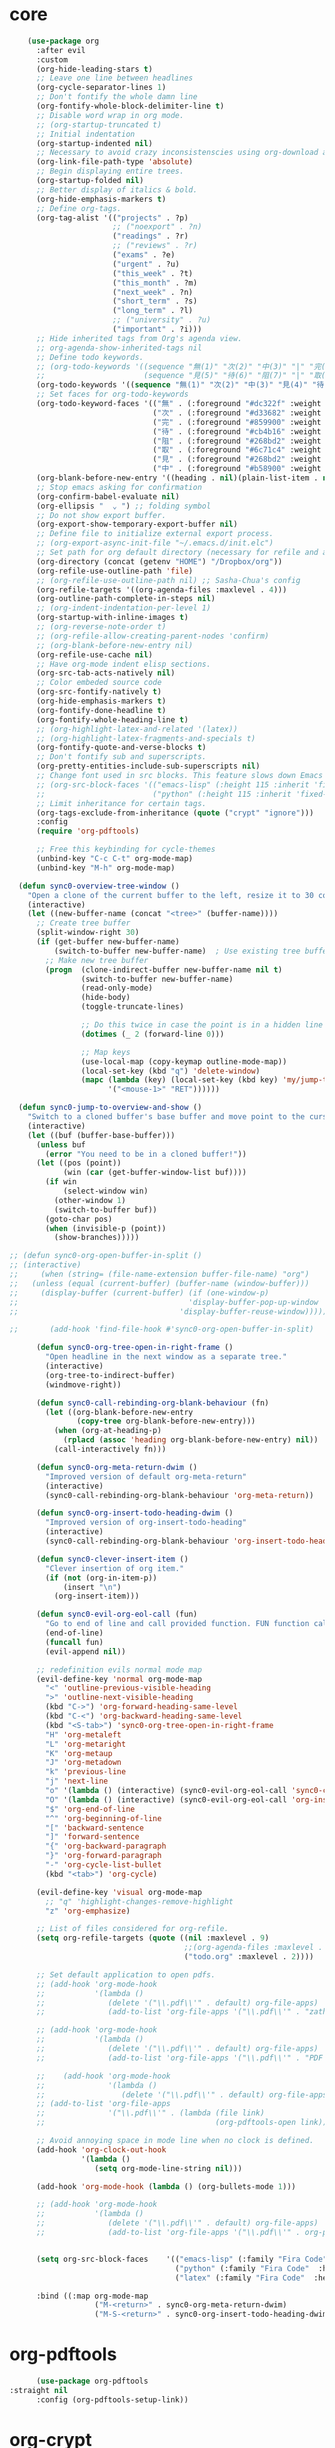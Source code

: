 * core 
#+BEGIN_SRC emacs-lisp
      (use-package org 
        :after evil
        :custom
        (org-hide-leading-stars t)
        ;; Leave one line between headlines 
        (org-cycle-separator-lines 1)
        ;; Don't fontify the whole damn line
        (org-fontify-whole-block-delimiter-line t)
        ;; Disable word wrap in org mode.
        ;; (org-startup-truncated t)
        ;; Initial indentation
        (org-startup-indented nil)         
        ;; Necessary to avoid crazy inconsistenscies using org-download and org-roam
        (org-link-file-path-type 'absolute)
        ;; Begin displaying entire trees.
        (org-startup-folded nil)
        ;; Better display of italics & bold.
        (org-hide-emphasis-markers t)
        ;; Define org-tags.
        (org-tag-alist '(("projects" . ?p)
                         ;; ("noexport" . ?n)
                         ("readings" . ?r)
                         ;; ("reviews" . ?r)
                         ("exams" . ?e)
                         ("urgent" . ?u)
                         ("this_week" . ?t)
                         ("this_month" . ?m)
                         ("next_week" . ?n)
                         ("short_term" . ?s)
                         ("long_term" . ?l)
                         ;; ("university" . ?u)
                         ("important" . ?i)))
        ;; Hide inherited tags from Org's agenda view.
        ;; org-agenda-show-inherited-tags nil
        ;; Define todo keywords.
        ;; (org-todo-keywords '((sequence "無(1)" "次(2)" "中(3)" "|" "完(4)")
        ;;                      (sequence "見(5)" "待(6)" "阻(7)" "|" "取(8)")))
        (org-todo-keywords '((sequence "無(1)" "次(2)" "中(3)" "見(4)" "待(5)" "阻(6)" "|" "完(7)" "取(8)")))
        ;; Set faces for org-todo-keywords
        (org-todo-keyword-faces '(("無" . (:foreground "#dc322f" :weight semi-bold :height 0.8))
                                  ("次" . (:foreground "#d33682" :weight semi-bold :height 0.8))
                                  ("完" . (:foreground "#859900" :weight semi-bold :height 0.8))   
                                  ("待" . (:foreground "#cb4b16" :weight semi-bold :height 0.8))
                                  ("阻" . (:foreground "#268bd2" :weight semi-bold :height 0.8)) 
                                  ("取" . (:foreground "#6c71c4" :weight semi-bold :height 0.8)) 
                                  ("見" . (:foreground "#268bd2" :weight semi-bold :height 0.8)) 
                                  ("中" . (:foreground "#b58900" :weight semi-bold :height 0.8))))
        (org-blank-before-new-entry '((heading . nil)(plain-list-item . nil)))
        ;; Stop emacs asking for confirmation
        (org-confirm-babel-evaluate nil)
        (org-ellipsis "  ⌄ ") ;; folding symbol
        ;; Do not show export buffer.
        (org-export-show-temporary-export-buffer nil)
        ;; Define file to initialize external export process.
        ;; (org-export-async-init-file "~/.emacs.d/init.elc")
        ;; Set path for org default directory (necessary for refile and agenda).
        (org-directory (concat (getenv "HOME") "/Dropbox/org"))
        (org-refile-use-outline-path 'file)
        ;; (org-refile-use-outline-path nil) ;; Sasha-Chua's config
        (org-refile-targets '((org-agenda-files :maxlevel . 4)))
        (org-outline-path-complete-in-steps nil)
        ;; (org-indent-indentation-per-level 1)
        (org-startup-with-inline-images t)
        ;; (org-reverse-note-order t)
        ;; (org-refile-allow-creating-parent-nodes 'confirm)
        ;; (org-blank-before-new-entry nil)
        (org-refile-use-cache nil)
        ;; Have org-mode indent elisp sections.
        (org-src-tab-acts-natively nil)
        ;; Color embeded source code
        (org-src-fontify-natively t)
        (org-hide-emphasis-markers t)
        (org-fontify-done-headline t) 
        (org-fontify-whole-heading-line t)
        ;; (org-highlight-latex-and-related '(latex))
        ;; (org-highlight-latex-fragments-and-specials t)
        (org-fontify-quote-and-verse-blocks t)
        ;; Don't fontify sub and superscripts.
        (org-pretty-entities-include-sub-superscripts nil)
        ;; Change font used in src blocks. This feature slows down Emacs tremendously. 
        ;; (org-src-block-faces '(("emacs-lisp" (:height 115 :inherit 'fixed-pitch))
        ;;                        ("python" (:height 115 :inherit 'fixed-pitch))))
        ;; Limit inheritance for certain tags. 
        (org-tags-exclude-from-inheritance (quote ("crypt" "ignore")))
        :config 
        (require 'org-pdftools)

        ;; Free this keybinding for cycle-themes
        (unbind-key "C-c C-t" org-mode-map)
        (unbind-key "M-h" org-mode-map)

    (defun sync0-overview-tree-window ()
      "Open a clone of the current buffer to the left, resize it to 30 columns, and bind <mouse-1> to jump to the same position in the base buffer."
      (interactive)
      (let ((new-buffer-name (concat "<tree>" (buffer-name))))
        ;; Create tree buffer
        (split-window-right 30)
        (if (get-buffer new-buffer-name)
            (switch-to-buffer new-buffer-name)  ; Use existing tree buffer
          ;; Make new tree buffer
          (progn  (clone-indirect-buffer new-buffer-name nil t)
                  (switch-to-buffer new-buffer-name)
                  (read-only-mode)
                  (hide-body)
                  (toggle-truncate-lines)

                  ;; Do this twice in case the point is in a hidden line
                  (dotimes (_ 2 (forward-line 0)))

                  ;; Map keys
                  (use-local-map (copy-keymap outline-mode-map))
                  (local-set-key (kbd "q") 'delete-window)
                  (mapc (lambda (key) (local-set-key (kbd key) 'my/jump-to-point-and-show))
                        '("<mouse-1>" "RET"))))))

    (defun sync0-jump-to-overview-and-show ()
      "Switch to a cloned buffer's base buffer and move point to the cursor position in the clone."
      (interactive)
      (let ((buf (buffer-base-buffer)))
        (unless buf
          (error "You need to be in a cloned buffer!"))
        (let ((pos (point))
              (win (car (get-buffer-window-list buf))))
          (if win
              (select-window win)
            (other-window 1)
            (switch-to-buffer buf))
          (goto-char pos)
          (when (invisible-p (point))
            (show-branches)))))

  ;; (defun sync0-org-open-buffer-in-split ()
  ;; (interactive)
  ;;     (when (string= (file-name-extension buffer-file-name) "org")
  ;;   (unless (equal (current-buffer) (buffer-name (window-buffer)))
  ;;     (display-buffer (current-buffer) (if (one-window-p)
  ;;                                      'display-buffer-pop-up-window
  ;;                                    'display-buffer-reuse-window)))))

  ;;       (add-hook 'find-file-hook #'sync0-org-open-buffer-in-split)

        (defun sync0-org-tree-open-in-right-frame ()
          "Open headline in the next window as a separate tree."
          (interactive)
          (org-tree-to-indirect-buffer)
          (windmove-right))

        (defun sync0-call-rebinding-org-blank-behaviour (fn)
          (let ((org-blank-before-new-entry
                 (copy-tree org-blank-before-new-entry)))
            (when (org-at-heading-p)
              (rplacd (assoc 'heading org-blank-before-new-entry) nil))
            (call-interactively fn)))

        (defun sync0-org-meta-return-dwim ()
          "Improved version of default org-meta-return"
          (interactive)
          (sync0-call-rebinding-org-blank-behaviour 'org-meta-return))

        (defun sync0-org-insert-todo-heading-dwim ()
          "Improved version of org-insert-todo-heading"
          (interactive)
          (sync0-call-rebinding-org-blank-behaviour 'org-insert-todo-heading))

        (defun sync0-clever-insert-item ()
          "Clever insertion of org item."
          (if (not (org-in-item-p))
              (insert "\n")
            (org-insert-item)))

        (defun sync0-evil-org-eol-call (fun)
          "Go to end of line and call provided function. FUN function callback"
          (end-of-line)
          (funcall fun)
          (evil-append nil))

        ;; redefinition evils normal mode map
        (evil-define-key 'normal org-mode-map
          "<" 'outline-previous-visible-heading
          ">" 'outline-next-visible-heading
          (kbd "C->") 'org-forward-heading-same-level
          (kbd "C-<") 'org-backward-heading-same-level
          (kbd "<S-tab>") 'sync0-org-tree-open-in-right-frame 
          "H" 'org-metaleft
          "L" 'org-metaright
          "K" 'org-metaup
          "J" 'org-metadown
          "k" 'previous-line
          "j" 'next-line
          "o" '(lambda () (interactive) (sync0-evil-org-eol-call 'sync0-clever-insert-item))
          "O" '(lambda () (interactive) (sync0-evil-org-eol-call 'org-insert-heading))
          "$" 'org-end-of-line
          "^" 'org-beginning-of-line
          "[" 'backward-sentence
          "]" 'forward-sentence
          "{" 'org-backward-paragraph
          "}" 'org-forward-paragraph
          "-" 'org-cycle-list-bullet
          (kbd "<tab>") 'org-cycle)

        (evil-define-key 'visual org-mode-map
          ;; "q" 'highlight-changes-remove-highlight
          "z" 'org-emphasize)

        ;; List of files considered for org-refile.
        (setq org-refile-targets (quote ((nil :maxlevel . 9)                ;; Default value.
                                         ;;(org-agenda-files :maxlevel . 9) ;; set for all agenda files
                                         ("todo.org" :maxlevel . 2))))

        ;; Set default application to open pdfs.
        ;; (add-hook 'org-mode-hook
        ;;           '(lambda ()
        ;;              (delete '("\\.pdf\\'" . default) org-file-apps)
        ;;              (add-to-list 'org-file-apps '("\\.pdf\\'" . "zathura %s"))))

        ;; (add-hook 'org-mode-hook
        ;;           '(lambda ()
        ;;              (delete '("\\.pdf\\'" . default) org-file-apps)
        ;;              (add-to-list 'org-file-apps '("\\.pdf\\'" . "PDF Tools %s"))))

        ;;    (add-hook 'org-mode-hook
        ;;              '(lambda ()
        ;;                 (delete '("\\.pdf\\'" . default) org-file-apps)
        ;; (add-to-list 'org-file-apps 
        ;;              '("\\.pdf\\'" . (lambda (file link)
        ;;                                      (org-pdftools-open link))))))

        ;; Avoid annoying space in mode line when no clock is defined.
        (add-hook 'org-clock-out-hook
                  '(lambda ()
                     (setq org-mode-line-string nil)))

        (add-hook 'org-mode-hook (lambda () (org-bullets-mode 1)))

        ;; (add-hook 'org-mode-hook
        ;;           '(lambda ()
        ;;              (delete '("\\.pdf\\'" . default) org-file-apps)
        ;;              (add-to-list 'org-file-apps '("\\.pdf\\'" . org-pdftools-open))))


        (setq org-src-block-faces    '(("emacs-lisp" (:family "Fira Code"  :height 0.75))
                                       ("python" (:family "Fira Code"  :height 0.75))
                                       ("latex" (:family "Fira Code"  :height 0.75))))

        :bind ((:map org-mode-map
                     ("M-<return>" . sync0-org-meta-return-dwim)
                     ("M-S-<return>" . sync0-org-insert-todo-heading-dwim))))
#+END_SRC 

* org-pdftools                                                                  
#+BEGIN_SRC emacs-lisp
      (use-package org-pdftools
:straight nil
      :config (org-pdftools-setup-link))
#+END_SRC 

* org-crypt
Allow encryption of org trees and sub trees. 

#+BEGIN_SRC emacs-lisp
  (use-package org-crypt 
:straight nil
    :after org
    :custom
    (org-crypt-key "carc.sync0@gmail.com")
    :config
    (org-crypt-use-before-save-magic))
  #+END_SRC 

* org-journal
Although, I have been almost entirely paper-less since I started my
Master's degree, I have struggled to implement a planning workflow
(calendar, task list, etc.) that is both easy to maintain and easy to
use. After all, the litmus test of an efficient and consistent
planning workflow is daily use. The ~org-journal~ package contains a set
of functions to maintain a personal diary, using ~org-mode~ and Emacs.
For my daily planning needs, this is the package I currently use,
alongside the proverbial ~org-agenda~ and Google calendar.

Caveat: Unfortunately, I have been unable to coordinate my Emacs
workflow with my mobile phone; therefore, I sometimes require ~Todoist~
for things such as grocery shopping and recurring tasks. While you can
do all this within ~org-mode~, and I have, I am not satisfied with the
implementation so far. 

#+BEGIN_SRC emacs-lisp
  (use-package org-journal 
    :straight (org-journal :type git :host github :repo "bastibe/org-journal") 
    :after org
    :custom
    ;; Set default directory to search for journal files. 
    ;;(org-journal-dir (concat sync0-dropbox-directory "org"))
    (org-journal-dir (concat sync0-dropbox-directory "org/journal"))
    ;; Delete the date prefix to new journal entries.
    (org-journal-time-format "")
    ;; Create one journal file per month. 
    ;; (org-journal-file-type 'monthly)
    (org-journal-file-type 'daily)
    ;; Change the title of journal files to the format: "YYYY_MM.gpg".
    (org-journal-file-format "%Y%m%d.org")
    ;; Change the format of journal entries (org headlines) to "[Day], DD/MM/YYYY".
    ;; (org-journal-date-format "%A, %Y/%m/%d")
    (org-journal-date-format "%A")
    ;; Encrypt journal files.
    (org-journal-encrypt-journal nil)
    ;; Don't encript individual entires in journal files. It's too cumbersome. 
    (org-journal-enable-encryption nil)
    (org-journal-carryover-items "TODO=\"無\"|TODO=\"次\"|TODO=\"中\"|TODO=\"待\"|TODO=\"阻\"")
    (org-journal-enable-agenda-integration nil)
    (org-journal-file-header "#+TITLE: %A, %d %B %Y\n#+CREATED: %Y/%m/%d\n#+DATE: %Y/%m/%d\n#+ROAM_TAGS: journal %Y %B\n\n")
    :config
    ;; This setup prevents slowing down agenda parsing. 
    ;; I create a variable to stand for the path of the journal file for the current month.  
    ;; Then, I have org-agenda parse only this path and not all the past journal files.
    (setq sync0-journal-this-month-file 
          (concat sync0-dropbox-directory "org/" (format-time-string "%Y%m%d") ".org"))

          ;;(concat sync0-dropbox-directory "org/journal/" (format-time-string "%Y/%Y_%m") ".org")

    (add-to-list 'org-agenda-files sync0-journal-this-month-file)

    (defun sync0-org-journal-new-scheduled-entry (prefix &optional scheduled-time)
      "Create a new entry in the future."
      (interactive "P")
      (let ((scheduled-time (or scheduled-time (org-read-date nil nil nil "%Y-%m-%d %a")))
            (raw (prefix-numeric-value prefix)))
        (org-journal-new-entry (= raw 16) (org-time-string-to-time scheduled-time))
        (unless (= raw 16)
          (if (not prefix)
              (insert "")))))

    :bind (("C-c j" . sync0-org-journal-new-scheduled-entry)
           :map org-journal-mode-map
           ("C-c C-s" . org-schedule)))
  #+END_SRC 

* org-capture
#+BEGIN_SRC emacs-lisp
          (use-package org-capture 
           :straight nil
            :after org 
            :commands org-capture
            :preface 
            (defun org-journal-find-location ()
              ;; Open today's journal, but specify a non-nil prefix argument in order to
              ;; inhibit inserting the heading; org-capture will insert the heading.
              (org-journal-new-entry t)
              ;; Position point on the journal's top-level heading so that org-capture
              ;; will add the new entry as a child entry.
              (goto-char (point-min)))

            :custom
            (org-default-notes-file "~/Dropbox/etc/notes.org")

            :config 
;; The following two functions are necessary to replicate the functionality of org-roam into org-capture.
;; https://emacs.stackexchange.com/questions/27620/orgmode-capturing-original-document-title
(defun sync0-org-get-title (file)
  (let (title)
    (when file
      (with-current-buffer
          (get-file-buffer file)
        (pcase (org-collect-keywords '("TITLE"))
          (`(("TITLE" . ,val))
           (setq title (car val)))))
      title)))

(defun sync0-org-get-abbreviated-path (file)
(interactive)
  (let (path)
    (when file
      (with-current-buffer
          (get-file-buffer file)
          (setq path (abbreviate-file-name file)))
      path)))

      ;; See https://emacs.stackexchange.com/questions/40749/using-user-prompted-file-name-for-org-capture-in-template

      ;; (defun sync0-generate-zettel-name ()
      ;;   (let ((time (format-time-string "%Y%m%d%H%M%S")))
      ;;     (expand-file-name (format "%s.org" time) "~/Dropbox/org/")))

      (defun sync0-generate-inbox-zettel-name ()
    (setq sync0-zettel-time (format-time-string "%Y%m%d%H%M%S")) 
    (setq sync0-zettel-time-ordered (format-time-string "%Y/%m/%d")) 
          (expand-file-name (format "%s.org" sync0-zettel-time) "~/Dropbox/org/inbox/"))

      (defun sync0-generate-spontaneous-zettel-name ()
    (setq sync0-zettel-time (format-time-string "%Y%m%d%H%M%S")) 
    (setq sync0-zettel-time-ordered (format-time-string "%Y/%m/%d")) 
          (expand-file-name (format "%s.org" sync0-zettel-time) "~/Dropbox/org/spontaneous/"))

      ;; (defun sync0-generate-zettel-name ()
    ;; (setq sync0-zettel-time (format-time-string "%Y%m%d%H%M%S")) 
    ;; (setq sync0-zettel-time-ordered (format-time-string "%Y/%m/%d")) 
          ;; (expand-file-name (format "%s.org" sync0-zettel-time) "~/Dropbox/org/"))

      (defun sync0-generate-zettel-name ()
    (setq sync0-zettel-time (format-time-string "%Y%m%d%H%M%S")) 
    (setq sync0-zettel-time-ordered (format-time-string "%Y/%m/%d")) 
   ;; (setq sync0-zettel-parent-title (org-roam--extract-titles-title (org-capture-get :original-buffer)))
          (expand-file-name (format "%s.org" sync0-zettel-time) "~/Dropbox/org/"))


      (defun sync0-generate-reference-name ()
    (setq sync0-reference-filename (read-string "Nom du fichier : "))
    (setq sync0-zettel-time (format-time-string "%Y%m%d%H%M%S")) 
    (setq sync0-zettel-time-ordered (format-time-string "%Y/%m/%d")) 
          (expand-file-name (format "%s.org" sync0-reference-filename) "~/Dropbox/org/references/"))

      (defun sync0-generate-project-name ()
    (setq sync0-zettel-time (format-time-string "%Y%m%d%H%M%S")) 
    (setq sync0-zettel-time-ordered (format-time-string "%Y/%m/%d")) 
    (setq sync0-project-name (read-string "Nom du projet: "))
          (expand-file-name (format "%s.org" sync0-zettel-time) "~/Dropbox/org/projects/"))

      (defun sync0-generate-fiche-name ()
    (setq sync0-zettel-time (format-time-string "%Y%m%d%H%M%S")) 
    (setq sync0-zettel-time-ordered (format-time-string "%Y/%m/%d")) 
    (setq sync0-fiche-name (read-string "Fiche created for: "))
    (setq sync0-fiche-name-uppercase 
        (let* ((author_list (split-string sync0-fiche-name "_"))
              (last_name (nth 0 author_list))
              (first_name (nth 1 author_list))
              (author_string (format "%s %s" first_name last_name)))
        (upcase-initials author_string)))
          (expand-file-name (format "%s.org" sync0-zettel-time) "~/Dropbox/org/"))

            (setq org-capture-templates 
                  '(("j" "Journal" entry (function org-journal-find-location)
                     "* %(format-time-string org-journal-time-format)\n%?"
                                   :jump-to-captured t :immediate-finish t)
                   ("z" "Zettelkasten" plain 
                   (file sync0-generate-zettel-name)
                   "%(format \"#+TITLE: Zettelkasten sur \n#+CREATED: %s\n#+DATE: \n#+ROAM_TAGS: zettelkasten \n\n\" sync0-zettel-time-ordered)"
                   :jump-to-captured t)
                   ("f" "Fiche" plain 
                   (file sync0-generate-fiche-name)
                   "%(format \"#+TITLE: Fiche sur %s\n#+CREATED: %s\n#+DATE: \n#+ROAM_TAGS: fiches %s\" sync0-fiche-name-uppercase sync0-zettel-time-ordered sync0-fiche-name)\n\nOrigin: [[file:%(sync0-org-get-abbreviated-path (org-capture-get :original-file))][%(sync0-org-get-title (org-capture-get :original-file))]]\n\n"
                   :jump-to-captured t)
                  ;;  :unnarrowed t
                   ("p" "Note de projet" plain 
                   (file sync0-generate-project-name)
                   "%(format \"#+TITLE: \n#+CREATED: %s\n#+DATE: \n#+ROAM_TAGS: projects %s %s\" sync0-zettel-time-ordered sync0-project-name sync0-current-year)\n\nOrigin: [[file:%(sync0-org-get-abbreviated-path (org-capture-get :original-file))][%(sync0-org-get-title (org-capture-get :original-file))]]\n\n"
                   :jump-to-captured t)
                     ;; ("t" "Tâche" entry
                      ;; (file+headline "~/Dropbox/org/etc/todo.org" "Autres")
                     ;; "** 無 %^{Task} \n:PROPERTIES:\n:CREATED: %<<%Y-%m-%d>>\n:END:" :prepend t)
                ("e" "Pensée éphémère" plain
                 (file sync0-generate-inbox-zettel-name)
               "#+TITLE: \n#+CREATED: %<%Y/%m/%d>\n#+DATE: %<%Y/%m/%d>\n#+ROAM_TAGS: inbox %<%Y> %<%B>\n\nOrigin: [[file:%(sync0-org-get-abbreviated-path (org-capture-get :original-file))][%(sync0-org-get-title (org-capture-get :original-file))]]\n\n")
                     ("t" "Liste de tâches" plain
                     (file sync0-generate-project-note-name)
                     "%(format \"#+TITLE: Tâches de %s\n#+CATEGORY: %s\" sync0-project-name sync0-project-name-upcase)\n#+CREATED: %<%Y/%m/%d>\n#+DATE: %<%Y/%m/%d>\n#+ROAM_TAGS: projects todo %(format \"%s\n#+FILETAGS: :projects:todo:%s:\" sync0-project-name sync0-project-name)\n\nOrigin: [[file:%(sync0-org-get-abbreviated-path (org-capture-get :original-file))][%(sync0-org-get-title (org-capture-get :original-file))]]\n\n%?"
                   :unnarrowed t)
                   ("a" "Annotation" plain 
                    (file sync0-generate-zettel-name)
                     "#+TITLE: %(format \"%s\" sync0-annotations-key)\n#+AUTHOR: %(format \"%s\" sync0-annotations-author)\n#+CREATED: %<%Y/%m/%d>\n#+DATE: %<%Y/%m/%d>\n#+ROAM_TAGS: %<%Y> %(format \"%s\" sync0-current-month-downcase) %(format \"%s\" sync0-annotations-key) annotations\n\nOrigin: [[file:%(sync0-org-get-abbreviated-path (org-capture-get :original-file))][%(sync0-org-get-title (org-capture-get :original-file))]]\n\nDans la page %?"
                   :unnarrowed t)
                    ;; ("r" "Recommendation" entry
                     ;; (file+headline "~/Dropbox/org/recommendations.org" "Non classé")
                     ;; "** 無 %^{author_lastname, title} \n:PROPERTIES:\n:CREATED: %<%Y-%m-%d>\n:RECOMMENDER: %^{Recommender}\n:END:" :prepend t)
                   ("l" "Note de lecture" plain 
                    (file sync0-generate-reference-name)
                   "#+TITLE: %^{Title}\n#+SUBTITLE: %^{Subtitle}\n#+AUTHOR: %^{Author}\n#+ROAM_KEY: cite:%(format \"%s\" sync0-reference-filename)\n#+CREATED: %<%Y/%m/%d>\n#+DATE: %<%Y/%m/%d>\n#+ROAM_TAGS: %(format \"%s\" sync0-reference-filename) references %?\n#+INTERLEAVE_PDF:\n\nOrigin: [[file:%(sync0-org-get-abbreviated-path (org-capture-get :original-file))][%(sync0-org-get-title (org-capture-get :original-file))]]\n\n"
                   :unnarrowed t)
                    ;; ("l" "Lecture du doctorat" entry
                    ;;  (file+headline "~/Dropbox/org/doctorat_readings.org" "Non-classées")
                    ;;  "** %^{lastname, title} \n:PROPERTIES:\n:CREATED: %<<%Y-%m-%d>>\n:ORIGIN: %a\n:END:" :prepend t)
              ("w" "Site web" plain 
                 (file sync0-generate-zettel-name)
             "#+TITLE: %^{Title}\n#+CREATED: %<%Y/%m/%d>\n#+DATE: %<%Y/%m/%d>\n#+ROAM_TAGS: %<%Y> %<%B> annotations\n#+ROAM_KEY: \n\nOrigin: [[file:%(sync0-org-get-abbreviated-path (org-capture-get :original-file))][%(sync0-org-get-title (org-capture-get :original-file))]]\n\n%?"
             :unnarrowed t)
              ("n" "Numérotée" plain 
                 (file sync0-generate-zettel-name)
             ;; "#+TITLE: %^{Title}\n#+CREATED: %<%Y/%m/%d>\n#+DATE: %<%Y/%m/%d>\n#+ROAM_TAGS: %<%Y>  %<%B>\n\nOrigin: %F\n\n"
             ;; "#+TITLE: %^{Title}\n#+CREATED: %<%Y/%m/%d>\n#+DATE: %<%Y/%m/%d>\n#+ROAM_TAGS: %<%Y>  %<%B>\n\nOrigin: %(sync0-org-get-title (org-capture-get :original-file))\n\n"
              "#+TITLE: %^{Title}\n#+CREATED: %<%Y/%m/%d>\n#+DATE: %<%Y/%m/%d>\n#+ROAM_TAGS: %<%Y>  %<%B>\n\nOrigin: [[file:%(sync0-org-get-abbreviated-path (org-capture-get :original-file))][%(sync0-org-get-title (org-capture-get :original-file))]]\n\n"
             :unnarrowed t)
              ;; ("n" "Numérotée" plain 
              ;;    (file sync0-generate-zettel-name)
             ;; "#+TITLE: %^{Title}\n#+CREATED: %<%Y/%m/%d>\n#+DATE: %<%Y/%m/%d>\n#+ROAM_TAGS: %<%Y>  %<%B>\n\nOrigin: %a\n\n"
             ;; :unnarrowed t)
                  ("s" "Écriture spontanée" plain
                 (file sync0-generate-spontaneous-zettel-name)
                   "#+TITLE: Divertisements du %<%d> %<%B> %<%Y>\n#+ROAM_TAGS: spontaneous %<%Y> %<%B>\n\n")
                    ("m" "Email" entry 
                     (file+headline "~/Dropbox/org/messages.org" "Courriel")
                     "** 無 %?\nSCHEDULED: %(org-insert-time-stamp (org-read-date nil t \"+0d\"))\n%a\n" :prepend t)))

            :bind 
            (("\C-c c" . org-capture)))
#+END_SRC 

* org-agenda
#+BEGIN_SRC emacs-lisp
      (use-package org-agenda 
:straight nil
        :after (org all-the-icons)
  :commands       (sync0-pop-to-org-agenda org-agenda)
        :custom
        (org-agenda-todo-keyword-format "%-1s ")
        (org-agenda-include-diary t)
        (org-agenda-inhibit-startup t)
        (org-agenda-dim-blocked-tasks nil)
        (org-cycle-separator-lines 0)
        ;; Set property inheritance
        ;; (org-use-property-inheritance '("PRIORITY" "DEADLINE" "SCHEDULED"))
        ;; Choose the placement of org tags in org files.
        (org-tags-column 80)
        ;; Place org agenda tags in the same place as org tags.
        (org-agenda-tags-column 0)
        ;; Make org-agenda the only window by default.
        (org-agenda-window-setup 'only-window )
        (org-agenda-block-separator (string-to-char " "))
        ;; Build agenda manually (to update press "r").
        (org-agenda-sticky t)
        ;; Compact the block agenda view. This deletes the section separators.
        (org-agenda-compact-blocks nil)
        ;; Allow one-key todo selection.
        (org-use-fast-todo-selection t)
        ;; Include the todo keywords in fast tag selection buffer.
        (org-fast-tag-selection-include-todo t)
        ;; Allow one-key tag selection.
        (org-fast-tag-selection-single-key t)
        ;; each habit to show up when it is next scheduled, but no further repetitions
        (org-agenda-repeating-timestamp-show-all nil)
        ;; This variable may be set to nil, t, or a number which will then
        ;; give the number of days before the actual deadline when the
        ;; prewarnings should resume.
        ;; (org-agenda-skip-deadline-prewarning-if-scheduled 'post-deadline)
        (org-agenda-skip-scheduled-if-deadline-is-shown t)
        ;; (org-agenda-skip-scheduled-if-deadline-is-shown t)
        ;; Add appointments duration to column view's effort estimates.
        (org-agenda-columns-add-appointments-to-effort-sum t)
        (org-agenda-ignore-drawer-properties '(effort appt category))
        (org-agenda-deadline-leaders (quote ("!" "%-1d日<" "%-1d日>")))
        (org-agenda-scheduled-leaders (quote ("!" "?")))

        :preface

        (defun sync0--org-agenda-goto-header (&optional backwards)
          "Find the next agenda series header forwards or BACKWARDS."
          (let ((pos (save-excursion
                       (goto-char (if backwards
                                      (line-beginning-position)
                                    (line-end-position)))
                       (let* ((find-func (if backwards
                                             'previous-single-property-change
                                           'next-single-property-change))
                              (end-func (if backwards 'max 'min))
                              (all-pos-raw (list (funcall find-func (point) 'org-agenda-structural-header)
                                                 (funcall find-func (point) 'org-agenda-date-header)))
                              (all-pos (cl-remove-if-not 'numberp all-pos-raw))
                              (prop-pos (if all-pos (apply end-func all-pos) nil)))
                         prop-pos))))
            (if pos (goto-char pos))
            (if backwards (goto-char (line-beginning-position)))))

        (defun sync0-number-to-month (arg &optional no-abbrev)
          "Helper function to convert a number into the month name"
          (if no-abbrev
              (cond ((equal 1 arg) "Janvier")
                    ((equal 2 arg) "Février")
                    ((equal 3 arg) "Mars")
                    ((equal 4 arg) "Avril")
                    ((equal 5 arg) "Mai")
                    ((equal 6 arg) "Juin")
                    ((equal 7 arg) "Juillet")
                    ((equal 8 arg) "Août")
                    ((equal 9 arg) "Septembre")
                    ((equal 10 arg) "Octobre")
                    ((equal 11 arg) "Novembre")
                    ((equal 12 arg) "Décembre")
                    (t "nil"))
            (cond ((equal 1 arg) "Jan.")
                  ((equal 2 arg) "Fév.")
                  ((equal 3 arg) "Mars")
                  ((equal 4 arg) "Avr.")
                  ((equal 5 arg) "Mai")
                  ((equal 6 arg) "Juin")
                  ((equal 7 arg) "Jul.")
                  ((equal 8 arg) "Août")
                  ((equal 9 arg) "Sep.")
                  ((equal 10 arg) "Oct.")
                  ((equal 11 arg) "Nov.")
                  ((equal 12 arg) "Déc.")
                  (t "nil"))))

        (defun sync0-number-to-day (arg &optional no-abbrev)
          "Helper function to convert a number into the day name"
          (if no-abbrev
              (cond ((equal 1 arg) "Dimanche")
                    ((equal 2 arg) "Lundi")
                    ((equal 3 arg) "Mardi")
                    ((equal 4 arg) "Mercredi")
                    ((equal 5 arg) "Jeudi")
                    ((equal 6 arg) "Vendredi")
                    ((equal 7 arg) "Samedi")
                    (t "nil"))
            (cond ((equal 1 arg) "Dim.")
                  ((equal 2 arg) "Lun.")
                  ((equal 3 arg) "Mar.")
                  ((equal 4 arg) "Mer.")
                  ((equal 5 arg) "Jeu.")
                  ((equal 6 arg) "Ven.")
                  ((equal 7 arg) "Sam.")
                  (t "nil"))))

        :config

        ;; workaround developed by some smart user to circumvent org-agenda's slow performance
        ;; (run-with-idle-timer 5 nil (lambda () (org-agenda-list) (delete-window)))

        ;; Set icons for use in agenda views. 
        (setq org-agenda-category-icon-alist `(
                                               ("[Tt][aâ]ches" ,(list (all-the-icons-material "check_box" :height 1.2)) nil nil :ascent center)
                                               ("[Tt]asks" ,(list (all-the-icons-material "check_box" :height 1.2)) nil nil :ascent center)
                                               ("[Cc]hores" ,(list (all-the-icons-material "home" :height 1.2)) nil nil :ascent center)
                                               ("[Mh][ée]nage" ,(list (all-the-icons-material "home" :height 1.2)) nil nil :ascent center)
                                               ("[Hh]abitudes" ,(list (all-the-icons-material "date_range" :height 1.2)) nil nil :ascent center)
                                               ("[Hh]abits" ,(list (all-the-icons-material "date_range" :height 1.2)) nil nil :ascent center)
                                               ("[ÉEée]tudes" ,(list (all-the-icons-material "account_balance" :height 1.2)) nil nil :ascent center)
                                               ("[Hh]historiographie" ,(list (all-the-icons-material "account_balance" :height 1.2)) nil nil :ascent center)
                                               ("[Cc]lasses" ,(list (all-the-icons-material "account_balance" :height 1.2)) nil nil :ascent center)
                                               ("[ÉEée]v[eé]nements" ,(list (all-the-icons-material "group" :height 1.2)) nil nil :ascent center)
                                               ("[Ee]vents" ,(list (all-the-icons-material "group" :height 1.2)) nil nil :ascent center)
                                               ("[Ee]macs" ,(list (all-the-icons-material "code" :height 1.2)) nil nil :ascent center)
                                               ("[Ll]yon" ,(list (all-the-icons-material "pageview" :height 1.2)) nil nil :ascent center)
                                               ("[Ss]ocialism" ,(list (all-the-icons-material "build" :height 1.2)) nil nil :ascent center)
                                               ("[Ss]ocialisme" ,(list (all-the-icons-material "build" :height 1.2)) nil nil :ascent center)
                                               ("[Oo]utils" ,(list (all-the-icons-material "find_in_page" :height 1.2)) nil nil :ascent center)
                                               ("[Tt]ools" ,(list (all-the-icons-material "find_in_page" :height 1.2)) nil nil :ascent center)
                                               ("[Tt]ravail" ,(list (all-the-icons-material "business_center" :height 1.2)) nil nil :ascent center)
                                               ("[Dd]octorat" ,(list (all-the-icons-material "school" :height 1.2)) nil nil :ascent center)
                                               ("[Ss]efardi" ,(list (all-the-icons-material "timeline" :height 1.2)) nil nil :ascent center)
                                               ("[Dd]iary" ,(list (all-the-icons-material "today" :height 1.2)) nil nil :ascent center)
                                               ("[Mm]essages" ,(list (all-the-icons-material "mail_outline" :height 1.2)) nil nil :ascent center)
                                               ("[Mm]essages ([[:graph:]]+)" ,(list (all-the-icons-material "mail_outline" :height 1.2)) nil nil :ascent center)
                                               ("[Mm]\. ([[:graph:]]+)" ,(list (all-the-icons-material "mail_outline" :height 1.2)) nil nil :ascent center)
                                               ("[EÉée]criture" ,(list (all-the-icons-material "create" :height 1.2)) nil nil :ascent center)
                                               ("[Ww]riting" ,(list (all-the-icons-material "create" :height 1.2)) nil nil :ascent center)
                                               ("[Pp]ortuguês" ,(list (all-the-icons-material "translate" :height 1.2)) nil nil :ascent center)
                                               ("[Ff]rançais" ,(list (all-the-icons-material "translate" :height 1.2)) nil nil :ascent center)
                                               ("[Ee]spañol" ,(list (all-the-icons-material "translate" :height 1.2)) nil nil :ascent center)
                                               ("[Ee]nglish" ,(list (all-the-icons-material "translate" :height 1.2)) nil nil :ascent center)
                                               ("[Bb]log" ,(list (all-the-icons-material "speaker_notes" :height 1.2)) nil nil :ascent center)))

        (defun sync0-org-agenda-format-date-aligned (date)
          "Format a DATE string for display in the daily/weekly agenda, or timeline.
                         This function makes sure that dates are aligned for easy reading."
          (require 'cal-iso)
          (let* ((dayname (calendar-day-name date nil nil))
                 (day (cadr date))
                 ;; (french (calendar-french-date-string date))
                 ;; (french (substring (calendar-french-date-string date) 0 -6))
                 (day-of-week (calendar-day-of-week date))
                 (month (car date))
                 (monthname (calendar-month-name month nil))
                 (year (nth 2 date))
                 (iso-week (org-days-to-iso-week
                            (calendar-absolute-from-gregorian date)))
                 (weekyear (cond ((and (= month 1) (>= iso-week 52))
                                  (1- year))
                                 ((and (= month 12) (<= iso-week 1))
                                  (1+ year))
                                 (t year)))
                 (weekstring (if (= day-of-week 1)
                                 (format " W%02d" iso-week)
                               "")))
            (format "%-2s %2d %s"
                    dayname day monthname)))

        (setq org-agenda-format-date 'sync0-org-agenda-format-date-aligned)

        ;; Set of functions to have evil bindings in org-agenda.
        (defun sync0-org-agenda-next-header ()
          "Jump to the next header in an agenda series."
          (interactive)
          (sync0--org-agenda-goto-header))

        (defun sync0-org-agenda-previous-header ()
          "Jump to the previous header in an agenda series."
          (interactive)
          (sync0--org-agenda-goto-header t))

        ;; Fast access agenda view.
        ;;(defun sync0-pop-to-org-agenda (&optional split)
        ;; "Visit the org agenda, in the current window or a SPLIT."
        ;;(interactive "P")
        ;;(org-agenda nil "h")) 

        ;; Fast access agenda view.
        (defun sync0-pop-to-org-agenda (&optional split)
          "Visit the org agenda, in the current window or a SPLIT."
          (interactive "P")
          (org-agenda nil "h")
          (when (not split)
            (delete-other-windows)))

        (defun sync0-org-agenda-get-timestamp-time ()
          "Get timestamp from current org-agenda time"
          ;; Firs, determine whether the headline has both a schedule and
          ;; deadeline?
          ;; 
          ;; NOTE: The first part of the conditional (the "((and ...)"
          ;; part) has schedules take precedence over deadelines based on
          ;; the assumption that headlines are scheduled so as to be
          ;; accomplished before the deadline. Therefore, although
          ;; deadlines coudl occur before schedules, displaying this
          ;; information in the org-agenda would not offer any useful
          ;; information for planning purpose. In such cases, for real
          ;; tasks the headline would be eventually re-scheduled so as to
          ;; observe the rule that schedules take precedence over
          ;; deadlines. 
          ;;  
          ;;  When both a schedule and a deadline have been defined:
          (cond ((and (org-get-scheduled-time (point))
                      (org-get-deadline-time (point)))
                 (let* ((schedule (org-get-scheduled-time (point)))
                        (tomorrow-string  (shell-command-to-string "echo -n $(date -d tomorrow +'%Y-%m-%d')"))
                        (org-schedule-string  (format-time-string "%Y-%m-%d" schedule))
                        (month-start-name (capitalize (format-time-string "%b" schedule)))
                        (day-start (format-time-string "%d" schedule))
                        (day-start-name (capitalize (format-time-string "%a" schedule)))
                        (time-start-test (format-time-string "%H:%M" schedule))
                        (time-start (if (string= "00" (format-time-string "%M" schedule)) 
                                        (format-time-string "%Hh" schedule)
                                      (format-time-string "%H:%M" schedule)))
                        (deadline (org-get-deadline-time (point)))
                        (org-deadline-string (format-time-string "%Y-%m-%d" deadline))
                          (day-end-raw (format-time-string "%d" deadline))
                          (day-end (if (string-match "0\\([[:digit:]]$\\)" day-end-raw)
                                      (match-string 1 day-end-raw) day-end-raw))
                        ;; (day-end  (format-time-string "%d" deadline))
                        (day-end-name (capitalize (format-time-string "%a" deadline)))
                        (time-end-test (format-time-string "%H:%M" deadline))
                        (time-end (if (string= "00" (format-time-string "%M" deadline)) 
                                      (format-time-string "%Hh" deadline)
                                    (format-time-string "%H:%M" deadline))))
                   ;; Test whether the hour and minute "%H:%M" string is
                   ;; relevant and, thus, should be included in org-agenda
                   ;; views.
                   (cond ((and  (string= "00:00" time-start-test)
                                (string= "00:00" time-end-test))
                          (if (or (string= tomorrow-string org-schedule-string)
                                  (string= tomorrow-string org-deadline-string))
                              (concat "Demain" "-" day-end " " month-start-name)
                            (concat day-start-name " " day-start "-" day-end " " month-start-name)))
                         ((or (not (string= "00:00" time-start-test))
                              (not (string= "00:00" time-end-test)))
                          (if (or (string= tomorrow-string org-schedule-string)
                                  (string= tomorrow-string org-deadline-string))
                              (concat "Demain" "-" day-end " " month-start-name ", " time-start "-" time-end)
                            (concat day-start "-" day-end " " month-start-name ", " time-start "-" time-end))))))
                ;; Second part, when either schedule or deadline have been
                ;; defined:
                ((or (org-get-scheduled-time (point))
                     (org-get-deadline-time (point)))
                 ;; Follow the convention that schedules take precedence
                 ;; over deadlines. If schedule has been defined:
                 (if (org-get-scheduled-time (point))
                     (let* ((schedule (org-get-scheduled-time (point)))
                            (tomorrow-string  (shell-command-to-string "echo -n $(date -d tomorrow +'%Y-%m-%d')"))
                            (org-schedule-string (format-time-string "%Y-%m-%d" schedule))
                            ;; Define the object "scheduled" containing the date
                            ;; information from which all the other variables wiil be
                            ;; defined.
                            (element (org-element-at-point))
                            (scheduled (org-element-property :scheduled element))
                            (year-start (org-element-property :year-start scheduled))
                            (year-start-string (number-to-string year-start))  
                            (year-end (org-element-property :year-end scheduled))
                            (year-end-string (if year-end (number-to-string year-end) year-start-string))
                            (month-start (org-element-property :month-start scheduled))
                            (month-start-string (number-to-string month-start))
                            (month-start-name (sync0-number-to-month month-start))
                            (month-start-name-full (sync0-number-to-month month-start t))
                            (month-end (org-element-property :month-end scheduled))
                            (month-end-string (if month-end (number-to-string month-end) "0"))
                            (month-end-name (sync0-number-to-month month-end))
                            (month-end-name-full (sync0-number-to-month month-end t))
                            (day-start  (org-element-property :day-start scheduled))
                            (day-start-string (number-to-string day-start)) 
                            ;; (day-start-string (if (<= day-start 9) 
                            ;;                       (concat "0" (number-to-string day-start))
                            ;;                               (number-to-string day-start)))
                            (day-start-name   (calendar-day-name (list month-start day-start year-start)))
                            (day-start-name-abbrev   (calendar-day-name (list month-start day-start year-start) t))
                            (day-end (org-element-property :day-end scheduled))
                            (day-end-string (when day-end (number-to-string day-end)))
                            (day-end-name  (calendar-day-name (list month-end day-end year-end)))
                            (day-end-name-abbrev  (calendar-day-name (list month-end day-end year-end) t))
                            (hour-start (org-element-property :hour-start scheduled))
                            (hour-start-string (if hour-start (number-to-string hour-start) "0"))
                            (hour-end (org-element-property :hour-end scheduled))
                            (hour-end-string (if hour-end (number-to-string hour-end) "0"))
                            (minute-start (org-element-property :minute-start scheduled))
                            (minute-start-string (if minute-start (number-to-string minute-start) "0"))
                            (minute-end (org-element-property :minute-end scheduled)) 
                            (minute-end-string (if minute-end (number-to-string minute-end) "0"))
                            (time-end-test (concat hour-end-string ":" minute-end-string))
                            (time-end (if (string= "0" minute-end-string) 
                                          (concat hour-end-string "h")
                                        (concat hour-end-string ":" minute-end-string)))
                            (time-start-test (concat hour-start-string ":" minute-start-string))
                            (time-start (if (string= "0" minute-start-string) 
                                            (if time-end (concat hour-start-string "")
                                              (concat hour-start-string "h"))
                                          (concat hour-start-string ":" minute-start-string))))
                       ;; First, let's see what to do when the schedule is not on the same day 
                       (cond 
                        ((and (string= month-start-string month-end-string)
                              (not (string= day-start-string day-end-string))
                              (not (string= time-start-test "0:0"))
                              (not (string= time-end-test "0:0")))
                         ;; same-month, different-day, time-start, time-end
                         (if (string= tomorrow-string org-schedule-string)
                             (concat "Demain, " time-start "-" time-end)
                           (concat day-start-string "-" day-end-string " " month-start-name ", " time-start "-" time-end)))
                        ((and (string= month-start-string month-end-string)
                              (not (string= day-start-string day-end-string))
                              (not (string= time-start-test "0:0"))
                              (string= time-end-test "0:0"))
                         (if (string= tomorrow-string org-schedule-string)
                             (concat "Demain - " day-end-string ", " time-start "-" time-end)
                           ;; same-month, different-day, time-start
                           (concat day-start-string "-" day-end-string " " month-start-name ", " time-start "-" time-end)))
                        ((and (string= month-start-string month-end-string)
                              (not (string= day-start-string day-end-string))
                              (string= time-start-test "0:0")
                              (string= time-end-test "0:0"))
                         ;; same-month, different-day
                         (if (string= tomorrow-string org-schedule-string)
                             (concat "Demain - " day-end-string " " month-start-name-full)
                           (concat day-start-name-abbrev " " day-start-string "-" day-end-string " " month-start-name-full)))
                        ((and (string= month-start-string month-end-string)
                              (string= day-start-string day-end-string)
                              (not (string= time-start-test "0:0"))
                              (not (string= time-end-test "0:0")))
                         (if (string= tomorrow-string org-schedule-string)
                             (concat "Demain, " time-start "-" time-end)
                           ;; same-month, same-day, time-start, time-end 
                           (concat day-start-name-abbrev " " day-start-string " " month-start-name ", " time-start "-" time-end)))
                        ((and (string= month-start-string month-end-string)
                              (string= day-start-string day-end-string)
                              (not (string= time-start-test "0:0"))
                              (string= time-end-test "0:0"))
                         (if (string= tomorrow-string org-schedule-string)
                             (concat "Demain, " time-start)
                           ;; same-month, same-day, time-start
                           (concat day-start-name-abbrev " " day-start-string " " month-start-name ", " time-start)))
                        ((and (string= month-start-string month-end-string)
                              (string= day-start-string day-end-string)
                              (string= time-start-test "0:0")
                              (string= time-end-test "0:0"))
                         (if (string= tomorrow-string org-schedule-string)
                             (concat "Demain")
                           ;; same-month, same-day, same-year
                           (concat day-start-name-abbrev " " day-start-string " " month-start-name-full)))
                        ((and (not (string= month-start-string month-end-string))
                              (not (string= day-start-string day-end-string))
                              (not (string= time-start-test "0:0"))
                              (not (string= time-end-test "0:0")))
                         (if (string= tomorrow-string org-schedule-string)
                             (concat "Demain, " time-start " " day-end-string " " month-end-name ", " time-end)
                           ;; different-month, different-day, time-start, time-end
                           (concat day-start-string " " month-start-name ", " time-start " - " day-end-string " " month-end-name ", " time-end)))
                        ((and (not (string= month-start-string month-end-string))
                              (not (string= day-start-string day-end-string))
                              (not (string= time-start-test "0:0"))
                              (string= time-end-test "0:0"))
                         (if (string= tomorrow-string org-schedule-string)
                             (concat "Demain, " time-start " - " day-end-string " " month-end-name)
                           ;; different-month, different-day, time-start
                           (concat day-start-string " " month-start-name ", " time-start " " day-end-string " " month-end-name)))
                        ((and (not (string= month-start-string month-end-string))
                              (not (string= day-start-string day-end-string))
                              (string= time-start-test "0:0")
                              (string= time-end-test "0:0"))
                         (if (string= tomorrow-string org-schedule-string)
                             (concat "Demain"  " - " day-end-name-abbrev " " day-end-string " " month-end-name)
                           ;; different-month, different-day
                           (concat day-start-name-abbrev " " day-start-string " " month-start-name " - " day-end-name-abbrev " " day-end-string " " month-end-name)))))
                   ;; If deadline has been defined:
                   (let* ((deadline (org-get-deadline-time (point)))
                          (org-deadline-string  (format-time-string "%Y-%m-%d" deadline))
                          (tomorrow-string  (shell-command-to-string "echo -n $(date -d tomorrow +'%Y-%m-%d')"))
    ;; Eliminate the annoying zeroes at the beginning
                          (day-end-raw (format-time-string "%d" deadline))
                          (day-end (if (string-match "0\\([[:digit:]]$\\)" day-end-raw)
                                      (match-string 1 day-end-raw) day-end-raw))
                          (month-end-name-abbrev  (capitalize (format-time-string "%b" deadline)))
                          (month-end-name  (capitalize (format-time-string "%B" deadline)))
                          (day-end-name  (capitalize (format-time-string "%a" deadline)))
                          (time-end-test (format-time-string "%H:%M" deadline))
                          (time-end (if (string= "00" (format-time-string "%M" deadline)) 
                                        (format-time-string "%Hh" deadline)
                                      (format-time-string "%H:%M" deadline))))
                     (cond ((and (string= "00:00" time-end-test)
                                 (string= tomorrow-string org-deadline-string))
                            (concat "Demain")) 
                           ((and (not (string= "00:00" time-end-test))
                                 (string= tomorrow-string org-deadline-string))
                            (concat "Demain, " time-end)) 
                           ((and  (string= "00:00" time-end-test)
                                  (not (string= tomorrow-string org-deadline-string)))
                            (concat day-end-name " " day-end " " month-end-name)) 
                           ((and (not (string= "00:00" time-end-test))
                                 (not (string= tomorrow-string org-deadline-string)))
                            (concat day-end-name " " day-end " " month-end-name ", " time-end))))))
                ;; If neither schedule nor deadline have been defined:
                (t " ")))


        (defun sync0-org-agenda-get-project-timestamp-time-today ()
          "Get timestamp from current org-agenda time"
          ;; Check whether both schedule and deadline are defined.
          (cond ((and (org-get-scheduled-time (point))
                      (org-get-deadline-time (point)))
                 (let* ((schedule (org-get-scheduled-time (point)))
                        (month-start-name (capitalize (format-time-string "%b" schedule)))
                        (day-start (capitalize (format-time-string "%d" schedule)))
                        (day-start-name (capitalize (format-time-string "%a" schedule)))
                        (time-start-test (format-time-string "%H:%M" schedule))
                        (time-start (if (string= "00" (format-time-string "%M" schedule)) 
                                        (format-time-string "%Hh" schedule)
                                      (format-time-string "%H:%M" schedule)))
                        (deadline (org-get-deadline-time (point)))
                        (month-end-name (capitalize (format-time-string "%b" deadline)))
                        (day-end (capitalize (format-time-string "%d" deadline)))
                        (day-end-name (capitalize (format-time-string "%a" deadline)))
                        (time-end-test (format-time-string "%H:%M" deadline))
                        (time-end (if (string= "00" (format-time-string "%M" deadline)) 
                                      (format-time-string "%Hh" deadline)
                                    (format-time-string "%H:%M" deadline))))
                   ;; Stylize the date output
                   (cond ((and  (string= "00:00" time-start-test)
                                (string= "00:00" time-end-test))
                          (if (equal month-start-name month-end-name)
                              (concat day-start-name " " day-start "-" day-end " " month-start-name)
                            (concat day-start " " month-start-name " - " day-end " " month-end-name)))
                         ((or (not (string= "00:00" time-start-test))
                              (not (string= "00:00" time-end-test)))
                          (if (equal month-start-name month-end-name)
                              (concat day-start "-" day-end " " month-start-name ", " time-start "-" time-end)
                            (concat day-start " " month-start-name ", " time-start " " day-end " " month-end-name ", "time-end))))))
                ;; If either schedule or deadline have been defined. 
                ((or (org-get-scheduled-time (point))
                     (org-get-deadline-time (point)))
                 ;; If schedule has been defined.
                 (if (org-get-scheduled-time (point))
                     (let* ((element (org-element-at-point))
                            (scheduled (org-element-property :scheduled element))
                            ;; Get current year (from shell) and convert to number for conditional comparisons
                            (current-year (string-to-number (shell-command-to-string "echo -n $(date +'%Y')")))
                            (year-start (org-element-property :year-start scheduled))
                            (year-start-string (when year-start (number-to-string year-start)))
                            (year-end (org-element-property :year-end scheduled))
                            (year-end-string (if year-end (number-to-string year-end) year-start-string))
                            (month-start (org-element-property :month-start scheduled))
                            (month-start-string (if month-start (number-to-string month-start) "0"))
                            (month-start-name (sync0-number-to-month month-start))
                            (month-start-name-full (sync0-number-to-month month-start t))
                            (month-end (org-element-property :month-end scheduled))
                            (month-end-string (if month-end (number-to-string month-end) "0"))
                            (month-end-name (sync0-number-to-month month-end))
                            (month-end-name-full (sync0-number-to-month month-end t))
                            (day-start (org-element-property :day-start scheduled))
                            (day-start-string (when day-start (number-to-string day-start)))
                            (day-start-name   (calendar-day-name (list month-start day-start year-start)))
                            (day-start-name-abbrev   (calendar-day-name (list month-start day-start year-start) t))
                            (day-end (org-element-property :day-end scheduled))
                            (day-end-string (when day-end (number-to-string day-end)))
                            (day-end-name  (calendar-day-name (list month-end day-end year-end)))
                            (day-end-name-abbrev  (calendar-day-name (list month-end day-end year-end) t))
                            (hour-start (org-element-property :hour-start scheduled))
                            (hour-start-string (if hour-start (number-to-string hour-start) "0"))
                            (hour-end (org-element-property :hour-end scheduled))
                            (hour-end-string (if hour-end (number-to-string hour-end) "0"))
                            (minute-start (org-element-property :minute-start scheduled))
                            (minute-start-string (if minute-start (number-to-string minute-start) "0"))
                            (minute-end (org-element-property :minute-end scheduled)) 
                            (minute-end-string (if minute-end (number-to-string minute-end) "0"))
                            (time-end-test (concat hour-end-string ":" minute-end-string))
                            (time-end (if (string= "0" minute-end-string) 
                                          (concat hour-end-string "h")
                                        (concat hour-end-string ":" minute-end-string)))
                            (time-start-test (concat hour-start-string ":" minute-start-string))
                            (time-start (if (string= "0" minute-start-string) 
                                            (if time-end (concat hour-start-string "")
                                              (concat hour-start-string "h"))
                                          (concat hour-start-string ":" minute-start-string))))

                       ;; First, let's see what to do when the schedule is not on the same day 
                       (cond 
                        ((and (= month-start month-end)
                              (not (= day-start day-end))
                              (not (string= time-start-test "0:0"))
                              (not (string= time-end-test "0:0")))
                         ;; same-month, different-day, time-start, time-end
                         (concat day-start-string "-" day-end-string " " month-start-name ", " time-start "-" time-end))
                        ((and (= month-start month-end)
                              (= current-year year-end)
                              (not (= day-start day-end))
                              (not (string= time-start-test "0:0"))
                              (string= time-end-test "0:0"))
                         ;; same-month, different-day, time-start, same-year
                         (concat day-start-string "-" day-end-string " " month-start-name ", " time-start))
                        ((and (= month-start month-end)
                              (not (= current-year year-end))
                              (not (= day-start day-end))
                              (not (string= time-start-test "0:0"))
                              (string= time-end-test "0:0"))
                         ;; same-month, different-day, time-start, different-year
                         (concat day-start-string "-" day-end-string " " month-start-name ", " time-start year-end-string))
                        ((and (= month-start month-end)
                              (not (= day-start day-end))
                              (= current-year year-end)
                              (string= time-start-test "0:0")
                              (string= time-end-test "0:0"))
                         ;; same-month, different-day, same-year
                         (concat day-start-name-abbrev " " day-start-string "-" day-end-string " " month-start-name-full))
                        ((and (= month-start month-end)
                              (not (= day-start day-end))
                              (not (= current-year year-end))
                              (string= time-start-test "0:0")
                              (string= time-end-test "0:0"))
                         ;; same-month, different-day, different-year
                         (concat day-start-name-abbrev " " day-start-string "-" day-end-string " " month-start-name-full " " year-end-string))
                        ((and (= month-start month-end)
                              (= day-start day-end)
                              (not (string= time-start-test "0:0"))
                              (not (string= time-end-test "0:0")))
                         ;; same-month, same-day, time-start, time-end 
                         (concat day-start-name-abbrev " " day-start-string " " month-start-name ", " time-start "-" time-end))
                        ((and (= month-start month-end)
                              (= day-start day-end)
                              (not (string= time-start-test "0:0"))
                              (string= time-end-test "0:0"))
                         ;; same-month, same-day, time-start
                         (concat day-start-name-abbrev " " day-start-string " " month-start-name ", " time-start))
                        ((and (= month-start month-end)
                              (= day-start day-end)
                              (= current-year year-end)
                              (string= time-start-test "0:0")
                              (string= time-end-test "0:0"))
                         ;; same-month, same-day, same-year
                         (concat day-start-name-abbrev " " day-start-string " " month-start-name-full))
                        ((and (= month-start month-end)
                              (= day-start day-end)
                              (not (= current-year year-end))
                              (string= time-start-test "0:0")
                              (string= time-end-test "0:0"))
                         ;; same-month, same-day
                         (concat day-start-name-abbrev " " day-start-string " " month-start-name-full " " year-end-string))
                        ((and (not (= month-start month-end))
                              (not (= day-start day-end))
                              (not (string= time-start-test "0:0"))
                              (not (string= time-end-test "0:0")))
                         ;; different-month, different-day, time-start, time-end
                         (concat day-start-string " " month-start-name ", " time-start " " day-end-string " " month-end-name ", " time-end))
                        ((and (not (= month-start month-end))
                              (not (= day-start day-end))
                              (not (string= time-start-test "0:0"))
                              (string= time-end-test "0:0"))
                         ;; different-month, different-day, time-start
                         (concat day-start-string " " month-start-name ", " time-start " " day-end-string " " month-end-name))
                        ((and (not (= month-start month-end))
                              (not (= day-start day-end))
                              (string= time-start-test "0:0")
                              (string= time-end-test "0:0"))
                         ;; different-month, different-day
                         (concat day-start-name-abbrev " " day-start-string " " month-start-name " - " day-end-name-abbrev " " day-end-string " " month-end-name))))

                   ;; If deadline has been defined
                   (let* ((deadline (org-get-deadline-time (point)))
                          (element (org-element-at-point))
                          (deadlined (org-element-property :deadline element))
                          (day-end (org-element-property :day-end deadlined))
                          (day-end-string (when day-end (number-to-string day-end)))
                          (month-end-name-abbrev  (capitalize (format-time-string "%b" deadline)))
                          (month-end-name  (capitalize (format-time-string "%B" deadline)))
                          (day-end-name  (capitalize (format-time-string "%a" deadline)))
                          (time-end-test (format-time-string "%H:%M" deadline))
                          (time-end (if (string= "00" (format-time-string "%M" deadline)) 
                                        (format-time-string "%Hh" deadline)
                                      (format-time-string "%H:%M" deadline))))
                     (if (string= "00:00" time-end-test)
                         (concat day-end-name " " day-end-string " " month-end-name) 
                       (concat day-end-name " " day-end-string " " month-end-name ", " time-end)))))
                (t " ")))

        (defun sync0-org-agenda-get-project-timestamp-time ()
          "Get timestamp from current org-agenda time"
          (let* ((schedule (org-get-scheduled-time (point)))
                 (deadline (org-get-deadline-time (point)))
                 (schedule-date (when schedule (let ((time (capitalize (format-time-string "%a %d %b (%H:%M) %Y" schedule)))
                                                     (hour (format-time-string "%H:%M" schedule))
                                                     (time-no-hour (capitalize (format-time-string "%a %d %B %Y" schedule))))
                                                 (if (not (string= "00:00" hour)) time time-no-hour))))
                 ;; For the second block, I use "if" instead of "when" to print a
                 ;; blank when neither "schedules" nor "deadlines" are set.
                 (deadline-date (if deadline (let ((time (capitalize (format-time-string "%a %d %b (%H:%M) %Y" deadline)))
                                                   (hour (format-time-string "%H:%M" deadline))
                                                   (time-no-hour (capitalize (format-time-string "%a %d %B %Y" deadline))))
                                               (if (not (string= "00:00" hour)) time time-no-hour)) "")))
            (if schedule (princ schedule-date) (princ deadline-date))))

        ;; This function was borrowed from Sacha Chua's configuration. 
        (defun sync0-org-agenda-new ()
          "Create a new note or task at the current agenda item. Creates it
                                                                 at
                                                                 the
                                                                 same
                                                                 level
                                                                 as
                                                                 the
                                                                 previous
                                                                 task,
                                                                 so
                                                                 it's
                                                                 better
                                                                 to
                                                                 use
                                                                 this
                                                                 with
                                                                 to-do
                                                                 items
                                                                 than
                                                                 with
                                                                 projects
                                                                 or
                                                                 headings."
          (interactive)
          (org-agenda-switch-to)
          (org-capture 0))

        ;; necessary function 1
        (defun sync0-org-skip-subtree-if-priority (priority)
          "Skip an agenda subtree if it has a priority of PRIORITY. PRIORITY may be one of the characters ?A, ?B, or ?C."
          (let ((subtree-end (save-excursion (org-end-of-subtree t)))
                (pri-value (* 1000 (- org-lowest-priority priority)))
                (pri-current (org-get-priority (thing-at-point 'line t))))
            (if (= pri-value pri-current)
                subtree-end
              nil)))

        ;; necessary function 2
        (defun sync0-org-skip-subtree-if-habit ()
          "Skip an agenda entry if it has a STYLE property equal to \"habit\"."
          (let ((subtree-end (save-excursion (org-end-of-subtree t))))
            (if (string= (org-entry-get nil "STYLE") "habit")
                subtree-end
              nil)))

        ;; org-agenda configuration

        ;; Include all my Zetteln
         (setq org-agenda-files (list ;;"~/Dropbox/org/"
                                      "~/Dropbox/org/projects/"
         ))

         ;; (setq org-agenda-files (list "~/Dropbox/org/projects/"))

          (let ((my-agenda-files (list "~/Dropbox/org/etc/Gcal.org"
                                      "~/Dropbox/org/etc/Events.org"
                                      "~/Dropbox/org/etc/Classes.org"
                                      ;; "~/Dropbox/org/etc/Habits.org"
                                       "~/Dropbox/org/etc/todo.org"
                                      "~/Dropbox/org/etc/menage.org")))
                  (setq org-agenda-files (append org-agenda-files my-agenda-files)))

        ;; (setq sync0-org-agenda-todo-files
        ;;       (let ((sans-todo (cl-remove-if
        ;;                         (lambda (k) (string-match-p "etc/etodo.org$" k)) org-agenda-files)))
        ;;         (seq-difference org-agenda-files sans-todo)))

        ;; (setq org-agenda-files (list "~/Dropbox/org/etc/calendar_gcal.org"
        ;;                              "~/Dropbox/org/etc/calendar_events.org"
        ;;                              "~/Dropbox/org/etc/calendar_classes.org"
        ;;                              "~/Dropbox/org/etc/calendar_habits.org"
        ;;                               "~/Dropbox/org/etc/todo.org"
        ;;                              "~/Dropbox/org/etc/menage.org"))


        ;; ;; Add files to arg-agenda-files recursively.
        ;; (let ((zettel (directory-files-recursively "~/Dropbox/org/" "\.org$")))
        ;;          (setq org-agenda-files (append org-agenda-files zettel)))

        ;; ;; Add files to arg-agenda-files recursively.
        ;; (let ((zettel (directory-files-recursively "~/Dropbox/org/" "\.org$"))
        ;;          (repetitions (cl-remove-if  (lambda (k) (string-match-p "etc/[[:graph:]]+\.org$" k)) org-agenda-files)))
        ;;          (seq-difference org-agenda-files repetitions)
        ;;          (setq org-agenda-files (append org-agenda-files zettel)))

        ;; ;; ;; Add files to arg-agenda-files recursively.
        ;; (let ((todos (directory-files-recursively "~/Dropbox/org/" "todo\.org$"))
        ;;        (messages (directory-files-recursively "~/Dropbox/org/" "messages\.org$"))
        ;;        (readings (directory-files-recursively "~/Dropbox/org/projects/" "readings\.org$"))
        ;;        (stages (directory-files-recursively "~/Dropbox/org/projects/" "stages\.org$")))
        ;;        ;; (gestion (directory-files-recursively "~/Dropbox/projects/" "gestion\.org$"))
        ;;       ;; (projects (directory-files-recursively "~/Dropbox/projects/" "\.org$"))
        ;;    ;; (setq org-agenda-files (append org-agenda-files todos readings))
        ;;    (setq org-agenda-files (append org-agenda-files todos messages readings stages)))

        ;; Add files to journal files
      ;;  (setq sync0-org-journal-files (directory-files-recursively "~/Dropbox/projects/" "journal.org$")) 

        ;; (let ((messages (directory-files-recursively "~/Dropbox/org/messages/" "\.org$")))
        ;;   (setq sync0-message-files messages))

        ;; (setq sync0-org-agenda-todo-files
        ;;       (let ((sans-todo (cl-remove-if
        ;;                         (lambda (k) (string-match-p "todo.org$" k)) org-agenda-files)))
        ;;         (seq-difference org-agenda-files sans-todo)))

        ;; (defvar sync0-org-planning-files-alist
        ;;   '((?1 "To-do"
        ;;         (lambda ()
        ;;           (find-file (ivy-completing-read "Select a to-do file: " sync0-org-agenda-todo-files))))
        ;;     (?2 "Journal"
        ;;         (lambda ()
        ;;           (find-file (ivy-completing-read "Select a journal file: " sync0-org-journal-files))))
        ;;     (?3 "Message"
        ;;         (lambda ()
        ;;           (find-file (ivy-completing-read "Select a message file: " sync0-message-files)))))
        ;;   "List that associates number letters to descriptions and actions.")

        ;; (defun sync0-org-find-planning-file ()
        ;;   "Lets the user choose the animal and takes the corresponding action.
        ;;   Returns whatever the action returns."
        ;;   (interactive)
        ;;   (let ((choice
        ;;          (read-char-choice
        ;;           (mapconcat
        ;;            (lambda (item) (format "[%c] %s" (car item) (cadr item)))
        ;;            sync0-org-planning-files-alist " ")
        ;;           (mapcar #'car sync0-org-planning-files-alist))))
        ;;     (funcall (nth 2 (assoc choice sync0-org-planning-files-alist)))))

        ;; ;; (defun sync0-org-agenda-find-todo-file ()
        ;;   "Find a to-do list from within my list of todo-files included in org-agenda-files"
        ;;   (interactive)
        ;;   (let ((file
        ;;          (ivy-completing-read "Select a to-do file: " sync0-org-agenda-todo-files)))
        ;;     (find-file file)))

        ;; (defun sync0-org-find-journal-file ()
        ;;   "Find a to-do list from within my list of todo-files included in org-agenda-files"
        ;;   (interactive)
        ;;   (let ((file
        ;;          (ivy-completing-read "Select a journal file: " sync0-org-journal-files)))
        ;;     (find-file file)))

        ;; (defun sync0-org-agenda-find-message-file ()
        ;;   "Find a to-do list from within my list of todo-files included in org-agenda-files"
        ;;   (interactive)
        ;;   (let ((file
        ;;          (ivy-completing-read "Select a to-do file: " sync0-message-files)))
        ;;     (find-file file)))

        (setq org-agenda-custom-commands
              '(("d" "Deux semaines"
                 ((tags-todo "today|urgent|PRIORITY=\"A\""
                             ((org-agenda-overriding-header "Tâches prioritaires:")
                              (org-agenda-skip-function '(or (org-agenda-skip-entry-if 'todo '("完" "取"))
                                                             (org-agenda-skip-entry-if 'deadline 'scheduled)))
                              (org-agenda-prefix-format " %-12t%-8s %-15c ")))
                  (agenda "" 
                          ((org-agenda-skip-function '(or (org-agenda-skip-entry-if 'todo '("完" "取" "阻"))
                                                          (sync0-org-skip-subtree-if-priority ?A)))
                           (org-agenda-span 'day)
                           (org-agenda-start-day "+0d")
                           ;; (org-agenda-prefix-format " %-12t%-12s %-15c %l ")
                           (org-deadline-warning-days 2)
                           (org-agenda-prefix-format " %-12t%-8s %-15c ")
                           ;; This format calls for two consecutive 12-character fields for time (%t)
                           ;; and scheduling information(%s). The reason for using fixed fields is to improve
                           ;; readability of the colums. Otherwise, apending an ~?~ character as in
                           ;; ~%?t~, only adds the field if the category exists. While this sound like
                           ;; a smart idea to save space, its very unreadable, so I advise against
                           ;; using it. This format is applied equally to the next two sections,
                           ;; precisely to avoid illegible output.
                           (org-agenda-start-on-weekday nil)))
                  (tags-todo "+this_week-urgent"
                             ((org-agenda-overriding-header "Sept jours :")
                              (org-agenda-skip-function '(or (org-agenda-skip-entry-if 'todo '("完" "取"))
                                                             (org-agenda-skip-entry-if 'deadline 'scheduled)
                                                             (sync0-org-skip-subtree-if-priority ?A)))
                              (org-agenda-prefix-format " %-12t%-8s %-15c ")))
                  (agenda "" ((org-agenda-span 6)
                              (org-agenda-start-day "+1d")
                              (org-agenda-start-on-weekday nil)
                              ;; (org-agenda-skip-function '(org-agenda-skip-entry-if 'scheduled))
                              (org-agenda-prefix-format " %-12t%-8s %-15c ")))
                  (tags-todo "+next_week-urgent"
                             ((org-agenda-overriding-header "Quatorze jours :")
                              (org-agenda-skip-function '(or (org-agenda-skip-entry-if 'todo '("完" "取"))
                                                             (org-agenda-skip-entry-if 'deadline 'scheduled)
                                                             (sync0-org-skip-subtree-if-priority ?A)))
                              (org-agenda-prefix-format " %-12t%-8s %-15c ")))
                  (agenda "" ((org-agenda-span 6)
                              (org-agenda-start-day "+7d")
                              (org-agenda-start-on-weekday nil)
                              ;; (org-agenda-skip-function '(org-agenda-skip-entry-if 'scheduled))
                              (org-agenda-prefix-format " %-12t%-8s %-15c "))))
                 ;; list options for block display
                 ((org-agenda-remove-tags t)
                  (org-agenda-view-columns-initially t)))

                ("w" "Study Planner"
                 ((tags-todo "reviews-ignore"
                             ((org-agenda-overriding-header "Revisions :")
                              (org-agenda-skip-function '(and (org-agenda-skip-entry-if 'todo '("完" "取"))
                                                              (org-agenda-skip-entry-if 'nottodo 'any)))
                              (org-agenda-sorting-strategy '(timestamp-up category-keep tag-up todo-state-up))
                              (org-agenda-prefix-format "  %-29(sync0-org-agenda-get-timestamp-time)  %-3i  %-20c  ")))
                  (tags-todo "readings-ignore"
                             ((org-agenda-overriding-header "Lectures :")
                              (org-agenda-skip-function '(and (org-agenda-skip-entry-if 'todo '("完" "取"))
                                                              (org-agenda-skip-entry-if 'nottodo 'any)))
                              (org-agenda-sorting-strategy '(timestamp-up category-keep tag-up todo-state-up))
                              (org-agenda-prefix-format "  %-29(sync0-org-agenda-get-timestamp-time)  %-3i  %-20c  ")))
                  (tags-todo "projects-ignore"
                             ((org-agenda-overriding-header "Projets :")
                              (org-agenda-skip-function '(and (org-agenda-skip-entry-if 'todo '("完" "取"))
                                                              (org-agenda-skip-entry-if 'nottodo 'any)))
                              (org-agenda-sorting-strategy '(timestamp-up category-keep tag-up todo-state-up))
                              (org-agenda-prefix-format "  %-29(sync0-org-agenda-get-timestamp-time)  %-3i  %-20c  ")))
                  (tags-todo "exam-ignore"
                             ((org-agenda-overriding-header "Examens :")
                              (org-agenda-skip-function '(and (org-agenda-skip-entry-if 'todo '("完" "取"))
                                                              (org-agenda-skip-entry-if 'nottodo 'any)))
                              (org-agenda-sorting-strategy '(timestamp-up category-keep tag-up todo-state-up))
                              (org-agenda-prefix-format "  %-29(sync0-org-agenda-get-timestamp-time)  %-3i  %-20c  "))))
                 ;; list options for block display
                 ((org-agenda-remove-tags t)
                  (org-agenda-view-columns-initially t)))

                ("o" "Objectifs"
                 ((tags-todo "today|urgent|PRIORITY=\"A\"|DEADLINE=\"<today>\"|SCHEDULED=\"<today>\""
                             ((org-agenda-overriding-header "Aujourd'hui :")
                              (org-agenda-skip-function '(org-agenda-skip-entry-if 'todo '("完" "取")))
                              (org-agenda-prefix-format " %-12t%-8s %-15c ")))
                  (tags-todo "+this_week-urgent|DEADLINE>=\"<+1d>\"&DEADLINE<=\"<+7d>\""
                             ((org-agenda-overriding-header "Cette semaine :")
                              (org-agenda-skip-function '(or (org-agenda-skip-entry-if 'todo '("完" "取"))
                                                             (sync0-org-skip-subtree-if-priority ?A)))
                              (org-agenda-prefix-format " %-12t%-8s %-15c ")))
                  (tags-todo "+next_week-urgent|DEADLINE>=\"<+8d>\"&DEADLINE<=\"<+14d>\""
                             ((org-agenda-overriding-header "Prochaine semaine :")
                              (org-agenda-skip-function '(or (org-agenda-skip-entry-if 'todo '("完" "取"))
                                                             (sync0-org-skip-subtree-if-priority ?A)))
                              (org-agenda-prefix-format " %-12t%-8s %-15c ")))
                  (tags-todo "+this_month-next_month-urgent|DEADLINE>=\"<+15d>\"&DEADLINE<=\"<+31d>\""
                             ((org-agenda-overriding-header "Mensuels :")
                              (org-agenda-skip-function '(or (org-agenda-skip-entry-if 'todo '("完" "取"))
                                                             (sync0-org-skip-subtree-if-priority ?A)))
                              (org-agenda-prefix-format " %-12t%-8s %-15c ")))
                  (tags-todo "+next_month-urgent|DEADLINE>=\"<+32d>\"&DEADLINE<=\"<+62d>\""
                             ((org-agenda-overriding-header "Prochain moi :")
                              (org-agenda-skip-function '(or (org-agenda-skip-entry-if 'todo '("完" "取"))
                                                             (sync0-org-skip-subtree-if-priority ?A)))
                              (org-agenda-prefix-format " %-12t%-8s %-15c ")))
                  (tags-todo "+short_term-urgent"
                             ((org-agenda-overriding-header "Court terme :")
                              (org-agenda-skip-function '(or (org-agenda-skip-entry-if 'todo '("完" "取"))
                                                             (sync0-org-skip-subtree-if-priority ?A)))
                              (org-agenda-prefix-format " %-12t%-8s %-15c ")))
                  (tags-todo "+long_term"
                             ((org-agenda-overriding-header "Longue terme :")
                              (org-agenda-skip-function '(or (org-agenda-skip-entry-if 'todo '("完" "取"))
                                                             (sync0-org-skip-subtree-if-priority ?A)))
                              (org-agenda-prefix-format " %-12t%-8s %-15c "))))
                 ;; list options for block display
                 ((org-agenda-remove-tags t)
                  (org-agenda-view-columns-initially t)))

                ("c" "Stephen Covey's"
                 ((tags-todo "+this_month+important|+urgent+important|+this_month+PRIORITY=\"A\"|+urgent+PRIORITY=\"A\""
                             ((org-agenda-overriding-header "Urgent & important :")
                              (org-agenda-skip-function '(org-agenda-skip-entry-if 'todo '("完" "取")))
                              (org-agenda-prefix-format " %-12t%-8s %-15c ")))
                  (tags-todo "+this_month-important|+urgent-important"
                             ((org-agenda-overriding-header "Urgent & pas important :")
                              (org-agenda-skip-function '(or (org-agenda-skip-entry-if 'todo '("完" "取"))
                                                             (sync0-org-skip-subtree-if-priority ?A)))
                              (org-agenda-prefix-format " %-12t%-8s %-15c ")))
                  (tags-todo "+important-this_month-urgent|+PRIORITY=\"A\"-this_month-urgent"
                             ((org-agenda-overriding-header "Pas urgent & important :")
                              (org-agenda-skip-function '(org-agenda-skip-entry-if 'todo '("完" "取")))
                              (org-agenda-prefix-format " %-12t%-8s %-15c ")))
                  (tags-todo "-important-this_month-urgent"
                             ((org-agenda-overriding-header "Pas urgent & pas important :")
                              (org-agenda-skip-function '(or (org-agenda-skip-entry-if 'todo '("完" "取"))
                                                             (sync0-org-skip-subtree-if-priority ?A)))
                              (org-agenda-prefix-format " %-12t%-8s %-15c "))))
                 ;; list options for block display
                 ((org-agenda-remove-tags t)
                  (org-agenda-view-columns-initially t)))

                ("h" "Agenda"
                 ((agenda "" 
                          ((org-agenda-overriding-header " Agenda \n")
                           (org-agenda-skip-function '(org-agenda-skip-entry-if 'todo '("完" "取" "阻")))
                           (org-agenda-span 'day)
                           (org-agenda-start-on-weekday nil)
                           ;; (org-agenda-skip-scheduled-delay-if-deadline t)
                            ;; (org-agenda-repeating-timestamp-show-all )
                           (org-agenda-start-day "+0d")
                           (org-deadline-warning-days 7)
                           ;; (org-agenda-current-time-string "⮜    ‧    ‧    maintenant")
                           (org-agenda-current-time-string " ")
                           (org-agenda-time-grid (quote ((daily today remove-match)
                                                         ;; the () means not to put those annoying time
                                                         ()
                                                         "     ⮜" "⎺⎺⎺⎺⎺⎺⎺⎺⎺⎺⎺⎺⎺⎺⎺⎺⎺⎺")))
                                                         ;; "     ⮜" ""
                                                        ;;  "     <" " "
                           (org-agenda-prefix-format "  %-22t  %-5s  %-3i  %-20c  ")))
                  (tags-todo "urgent|+PRIORITY=\"A\""
                             ((org-agenda-overriding-header " Tâches prioritaires \n")
                              (org-agenda-skip-function '(org-agenda-skip-entry-if 'todo '("完" "取" "阻")))
                              ;; (org-agenda-skip-function '(or (org-agenda-skip-entry-if 'todo '("完" "取" "阻"))
                              ;;                                (org-agenda-skip-entry-if 'scheduled 'deadline)))
                              (org-agenda-sorting-strategy '(timestamp-up category-keep tag-up todo-state-up))
                              (org-agenda-prefix-format "  %-29(sync0-org-agenda-get-timestamp-time)  %-3i  %-20c  ")))
                              ;; (org-agenda-prefix-format "  %-22t  %-5s  %-3i %-20c  ")
                  (tags-todo "+this_week-urgent|DEADLINE>=\"<+2d>\"&DEADLINE<=\"<+7d>\"|SCHEDULED>=\"<+2d>\"&SCHEDULED<=\"<+7d>\""
                             ((org-agenda-overriding-header " Prochains sept jours \n")
                              (org-agenda-skip-function '(or (org-agenda-skip-entry-if 'todo '("完" "取"))
                                                             (sync0-org-skip-subtree-if-priority ?A)))
                              (org-agenda-sorting-strategy '(timestamp-up category-keep tag-up todo-state-up))
                              (org-agenda-prefix-format "  %-29(sync0-org-agenda-get-timestamp-time)  %-3i  %-20c  ")))
                  (tags-todo "+next_week-urgent-this_week|DEADLINE>=\"<+8d>\"&DEADLINE<=\"<+14d>\"|SCHEDULED>=\"<+8d>\"&SCHEDULED<=\"<+14d>\""
                             ((org-agenda-overriding-header " Prochains quatorze jours \n")
                              (org-agenda-skip-function '(or (org-agenda-skip-entry-if 'todo '("完" "取"))
                                                             (sync0-org-skip-subtree-if-priority ?A)))
                              (org-agenda-sorting-strategy '(timestamp-up category-keep tag-up todo-state-up))
                              (org-agenda-prefix-format "  %-29(sync0-org-agenda-get-timestamp-time)  %-3i  %-20c  ")))
                  (tags-todo "+this_month-urgent-this_week-next_week-ignore|DEADLINE>=\"<+15d>\"&DEADLINE<=\"<+29d>\"|SCHEDULED>=\"<+15d>\"&SCHEDULED<=\"<+29d>\""
                             ((org-agenda-overriding-header " Prochains trente jours \n")
                              (org-agenda-skip-function '(or (org-agenda-skip-entry-if 'todo '("完" "取"))
                                                             (sync0-org-skip-subtree-if-priority ?A)))
                              (org-agenda-sorting-strategy '(timestamp-up category-keep tag-up todo-state-up))
                              (org-agenda-prefix-format "  %-29(sync0-org-agenda-get-timestamp-time)  %-3i  %-20c  ")))
                  (tags-todo "+research-projects-this_week-next_week-urgent-ignore-DEADLINE<=\"<+30d>\"-SCHEDULED<=\"<+30d>\""
                             ((org-agenda-overriding-header " Recherche \n")
                              (org-agenda-skip-function '(or (org-agenda-skip-entry-if 'todo '("完" "取" "阻" "待"))
                                                             ;; (org-agenda-skip-entry-if 'scheduled 'deadline)
                                                             (sync0-org-skip-subtree-if-priority ?A)))
                              (org-agenda-sorting-strategy '(timestamp-up category-keep tag-up todo-state-up))
                              (org-agenda-prefix-format "  %-29(sync0-org-agenda-get-project-timestamp-time-today)  %-3i  %-20c  ")))
                  (tags-todo "+projects-research-this_week-next_week-urgent-ignore-DEADLINE<=\"<+30d>\"-SCHEDULED<=\"<+30d>\""
                             ((org-agenda-overriding-header " Projets \n")
                              (org-agenda-skip-function '(or (org-agenda-skip-entry-if 'todo '("完" "取" "阻" "待"))
                                                             ;; (org-agenda-skip-entry-if 'scheduled 'deadline)
                                                             (sync0-org-skip-subtree-if-priority ?A)))
                              (org-agenda-sorting-strategy '(timestamp-up category-keep tag-up todo-state-up))
                              (org-agenda-prefix-format "  %-29(sync0-org-agenda-get-project-timestamp-time-today)  %-3i  %-20c  "))))

                 ;; list options for block display
                 ((org-agenda-remove-tags nil)))

                ("p" "Research & Projets"
                 ;;tags-todo "+CATEGORY=\"Doctorat\""
                 ((tags-todo "+doctorat+todo|doctorat+readings|doctorat+stage"
                             ((org-agenda-overriding-header " Doctorat \n")
                              (org-agenda-skip-function '(or (org-agenda-skip-entry-if 'nottodo '("中" "見" "次" "無"))
                                                             (sync0-org-skip-subtree-if-habit)))
                              (org-agenda-sorting-strategy '(priority-up timestamp-up tag-up todo-state-up))
                              (org-agenda-prefix-format "  %-29(sync0-org-agenda-get-project-timestamp-time)  %-3i  %-20T  ")))
                  ;; (tags-todo "+CATEGORY=\"Español\""
                  ;;            ((org-agenda-overriding-header " Español \n")
                  ;;             (org-agenda-skip-function '(or (org-agenda-skip-entry-if 'todo '("完" "取" "阻"))
                  ;;                                            (sync0-org-skip-subtree-if-habit)))
                  ;;             (org-agenda-sorting-strategy '(timestamp-up category-keep tag-up todo-state-up))
                  ;;             (org-agenda-prefix-format "  %-29(sync0-org-agenda-get-project-timestamp-time)  %-3i  %-20T  ")))
                  (tags-todo "+france+todo|france+readings"
                             ((org-agenda-overriding-header " Séjour en France \n")
                              (org-agenda-skip-function '(or (org-agenda-skip-entry-if 'todo '("完" "取" "阻"))
                                                             (sync0-org-skip-subtree-if-habit)))
                              (org-agenda-sorting-strategy '(timestamp-up category-keep tag-up todo-state-up))
                              (org-agenda-prefix-format "  %-29(sync0-org-agenda-get-project-timestamp-time)  %-3i  %-20T  ")))
                  (tags-todo "+research_tools+todo|research_tools+readings"
                             ((org-agenda-overriding-header " Outils de la recherche \n")
                              (org-agenda-skip-function '(or (org-agenda-skip-entry-if 'nottodo '("中" "見" "次" "無"))
                                                             (sync0-org-skip-subtree-if-habit)))
                              (org-agenda-sorting-strategy '(timestamp-up category-keep tag-up todo-state-up))
                              (org-agenda-prefix-format "  %-29(sync0-org-agenda-get-project-timestamp-time)  %-3i  %-20T  ")))
                  (tags-todo "+work+todo|work+readings"
                             ((org-agenda-overriding-header " Travail \n")
                              (org-agenda-skip-function '(or (org-agenda-skip-entry-if 'todo '("完" "取" "阻"))
                                                             (sync0-org-skip-subtree-if-habit)))
                              (org-agenda-sorting-strategy '(timestamp-up category-keep tag-up todo-state-up))
                              (org-agenda-prefix-format "  %-29(sync0-org-agenda-get-project-timestamp-time)  %-3i  %-20T  ")))
                  (tags-todo "+portuguese+todo|portuguese+readings"
                             ((org-agenda-overriding-header " Portugais \n")
                              (org-agenda-skip-function '(or (org-agenda-skip-entry-if 'todo '("完" "取" "阻"))
                                                             (sync0-org-skip-subtree-if-habit)))
                              (org-agenda-sorting-strategy '(timestamp-up category-keep tag-up todo-state-up))
                              (org-agenda-prefix-format "  %-29(sync0-org-agenda-get-project-timestamp-time)  %-3i  %-20T  ")))
                  (tags-todo "+french+todo|french+readings"
                             ((org-agenda-overriding-header " Francais \n")
                              (org-agenda-skip-function '(or (org-agenda-skip-entry-if 'todo '("完" "取" "阻"))
                                                             (sync0-org-skip-subtree-if-habit)))
                              (org-agenda-sorting-strategy '(timestamp-up category-keep tag-up todo-state-up))
                              (org-agenda-prefix-format "  %-29(sync0-org-agenda-get-project-timestamp-time)  %-3i  %-20T  ")))
                  (tags-todo "+writings+todo|writings+readings"
                             ((org-agenda-overriding-header " Écriture \n")
                              (org-agenda-skip-function '(or (org-agenda-skip-entry-if 'nottodo '("中" "見" "次" "無"))
                                                             (sync0-org-skip-subtree-if-habit)))
                              (org-agenda-sorting-strategy '(timestamp-up category-keep tag-up todo-state-up))
                              (org-agenda-prefix-format "  %-29(sync0-org-agenda-get-project-timestamp-time)  %-3i  %-20T  ")))
                  (tags-todo "+historiography+todo|historiography+readings"
                             ((org-agenda-overriding-header " Historiographie \n")
                              (org-agenda-skip-function '(or (org-agenda-skip-entry-if 'nottodo '("中" "見" "次" "無"))
                                                             (sync0-org-skip-subtree-if-habit)))
                              (org-agenda-sorting-strategy '(timestamp-up category-keep tag-up todo-state-up))
                              (org-agenda-prefix-format "  %-29(sync0-org-agenda-get-project-timestamp-time)  %-3i  %-20T  ")))
                  (tags-todo "+blog+todo"
                             ((org-agenda-overriding-header " Blog \n")
                              (org-agenda-skip-function '(or (org-agenda-skip-entry-if 'nottodo '("中" "見" "次" "無"))
                                                             (sync0-org-skip-subtree-if-habit)))
                              (org-agenda-sorting-strategy '(timestamp-up category-keep tag-up todo-state-up))
                              (org-agenda-prefix-format "  %-29(sync0-org-agenda-get-project-timestamp-time)  %-3i  %-20T  ")))
                  (tags-todo "+emacs+todo"
                             ((org-agenda-overriding-header " Emacs \n")
                              (org-agenda-skip-function '(or (org-agenda-skip-entry-if 'nottodo '("中" "見" "次" "無"))
                                                             (sync0-org-skip-subtree-if-habit)))
                              (org-agenda-sorting-strategy '(timestamp-up category-keep tag-up todo-state-up))
                              (org-agenda-prefix-format "  %-29(sync0-org-agenda-get-project-timestamp-time)  %-3i  %-20T  ")))
                  ;; (tags-todo "+CATEGORY=\"Sefardi\""
                  ;;            ((org-agenda-overriding-header " Sefardi \n")
                  ;;             (org-agenda-skip-function '(or (org-agenda-skip-entry-if 'todo '("完" "取" "阻"))
                  ;;                                            ;; (sync0-org-skip-subtree-if-priority ?A)
                  ;;                                            (sync0-org-skip-subtree-if-habit)))
                  ;;             ;; (org-agenda-prefix-format " %-12t%-8s %-15c %l")
                  ;;             (org-agenda-sorting-strategy '(timestamp-up category-keep tag-up todo-state-up))
                  ;;             (org-agenda-prefix-format "  %-29(sync0-org-agenda-get-project-timestamp-time)  %-3i  %-20T  ")))
                  (tags-todo "+message"
                             ((org-agenda-overriding-header " Messages \n")
                             ;; (org-agenda-overriding-header "◈   Messages \n⎺⎺⎺⎺⎺⎺⎺⎺⎺⎺⎺⎺⎺⎺⎺⎺⎺⎺⎺⎺⎺⎺⎺⎺⎺⎺⎺")
                              (org-agenda-skip-function '(or (org-agenda-skip-entry-if 'todo '("完" "取" "阻"))
                                                             ;; (sync0-org-skip-subtree-if-priority ?A)
                                                             (sync0-org-skip-subtree-if-habit)))
                              ;; (org-agenda-prefix-format " %-12t%-8s %-15c %l")
                              (org-agenda-sorting-strategy '(timestamp-up category-keep tag-up todo-state-up))
                              (org-agenda-prefix-format "  %-29(sync0-org-agenda-get-project-timestamp-time)  %-3i  %-20T  "))))

                 ;; list options for block display
                 ((org-agenda-remove-tags nil)
                  (org-agenda-view-columns-initially nil)))
                ;; End of custom
                ))

        :bind 
        (([f6] . sync0-pop-to-org-agenda)
         :map org-agenda-mode-map
         ("S" . org-agenda-schedule)
         ("D" . org-agenda-deadline)
         ("j" . org-agenda-next-item)
         ("k" . org-agenda-previous-item)
         ("J" . sync0-org-agenda-next-header)
         ("K" . sync0-org-agenda-previous-header)
         ("N" . sync0-org-agenda-new)))
 #+END_SRC

* org-habits
This package is included in ~org-mode~; it simply allows the creation of
recurring tasks for use in ~org-agenda~. Although this introduces some
interesting functionality for tracking your habits, I found that I
didn't  use it consistently. I keep the configuration just in case I
change my mind someday.

Beware! There is a strange inconsistency when habits are enabled. See [[https://emacs.stackexchange.com/questions/26291/not-allowed-in-tags-type-agenda-using-custom-agenda]]

#+BEGIN_SRC emacs-lisp
  (use-package org-habit 
:straight nil
    :after (org org-agenda)
    ;; :commands org-bullets-mode
    :config
    (setq org-habit-graph-column 80
          org-habit-show-habits-only-for-today nil))
  #+END_SRC 

This allow to hide certain tags in the agenda display, but include them in
the processing of agenda commands
#+BEGIN_SRC emacs-lisp
  (setq
  org-agenda-hide-tags-regexp "contacts\\|projects\\|research\\|urgent\\|important\\|short_term\\|long_term\\|no_export\\|this_month\\|this_week\\|next_week\\|next_moth\\|Métier")
#+END_SRC 

;;(setq org-agenda-hide-tags-regexp "noexport\\|university\\|today")

Stuck projects. 
I'm trying to setup the org-stuck-projects variable so that the "stuck
projects" agenda will list all headlines which are TODOs (any TODO keyword
except DONE) but those which don't have SCHEDULED or DEADLINE attributes
set. Currently I get an empty list with this setting for the variable:

     ;; (setq org-stuck-projects      '("TODO={.+}/-DONE" nil nil "SCHEDULED:\\|DEADLINE:"))
     ;; (setq org-stuck-projects      '("TODO={.+}/-DONE" nil nil "SCHEDULED:\\|DEADLINE:"))

* org-clock
#+BEGIN_SRC emacs-lisp
  (use-package org-clock 
:straight nil
    :after (org org-agenda)
    :custom
    ;; Set default column view headings: Task Priority Effort Clock_Summary
    (org-columns-default-format "%1PRIORITY %2TODO %DEADLINE %60ITEM(Task) %5EFFORT(Effort){:} %5CLOCKSUM")
    (org-agenda-clockreport-parameter-plist
     '(:link t :maxlevel 6 :fileskip0 t :compact t :narrow 60 :score 0))
    ;; Agenda clock report parameters
    ;; global Effort estimate values
    ;;        1    2    3    4    5    6    7    8    9    0
    ;; These are the hotkeys ^
    (org-global-properties  '(("Effort_ALL" . "1:00 2:00 4:00 5:00 8:00 10:00 12:00 15:00 20:00 24:00")))
    ;; If idle for more than 15 minutes, resolve the things by asking what to do
    ;; with the clock time
    (org-clock-idle-time 5)
    ;; Show lot of clocking history so it's easy to pick items off the `C-c I` list
    (org-clock-history-length 23)
    ;; Save the running clock and all clock history when exiting Emacs, load it on startup
    (org-clock-persist 'history)
    ;; org-clock-persist t
    ;; Resume clocking task on clock-in if the clock is open
    (org-clock-in-resume t)
    ;; Do not prompt to resume an active clock, just resume it
    (org-clock-persist-query-resume nil)
    ;; Change tasks to whatever when clocking in
    (org-clock-in-switch-to-state "中")
    ;; Save clock data and state changes and notes in the LOGBOOK drawer
    (org-clock-into-drawer t)
    ;; Sometimes I change tasks I'm clocking quickly - this removes clocked tasks
    ;; with 0:00 duration
    (org-clock-out-remove-zero-time-clocks t)
    ;; Clock out when moving task to a done state
    (org-clock-out-when-done t)
    ;; Enable auto clock resolution for finding open clocks
    (org-clock-auto-clock-resolution (quote when-no-clock-is-running))
    ;; Include current clocking task in clock reports
    (org-clock-report-include-clocking-task t)
    ;; use pretty things for the clocktable
    (org-pretty-entities t)
(org-clock-string-limit 8)
    :config

    (defun sync0-org-clock-in ()
      (interactive)
      (org-clock-in '(4)))

    ;; This function was taken from Sacha Chua's configuration.
    ;; Display words typed and minutes spent in an org subtree.
    (defun sync0-org-entry-word-count ()
      (interactive)
      (save-restriction
        (save-excursion
          (org-narrow-to-subtree)
          (goto-char (point-min))
          (let* ((words (count-words-region (point-min) (point-max)))
                 (minutes (org-clock-sum-current-item))
                 (wpm (/ words minutes)))
            (message "WPM: %d (words: %d, minutes: %d)" wpm words minutes)
            (kill-new (number-to-string wpm))))))

    ;; Resume clocking task when emacs is restarted
    (org-clock-persistence-insinuate)

 (defhydra sync0-hydra-org-clock (:color blue :hint nil)
   "
Clock   In/out^     ^Edit^   ^Summary     (_?_)
-----------------------------------------
        _i_n         _e_dit   _g_oto entry
        _c_ontinue   _q_uit   _d_isplay
        _o_ut        ^ ^      _r_eport
        ^ ^          ^ ^      _w_ord count
      "
   ("i" sync0-org-clock-in)
   ("c" org-clock-in-last)
   ("o" org-clock-out)
   ("e" org-clock-modify-effort-estimate)
   ("q" org-clock-cancel)
   ("g" org-clock-goto)
   ("d" org-clock-display)
   ("r" org-clock-report)
   ("w" sync0-org-entry-word-count)
   ("?" (org-info "Clocking commands")))

    :bind 
(:map org-mode-map
("C-c t" . sync0-hydra-org-clock/body)))
#+END_SRC 

* ox-latex
Even though, by default, Emacs Org mode has the export keyword
~LATEX_COMPILER:~ to choose among the different engines (pdflatex, xelatex, or
lualatex), I had to tweek the settings to run LaTeX through ~latexmk~ for
biber to work properly with BibLaTeX. In layman English, the following
configuration is necessary for automatic bibliography management to work
properly when exporting org documents to LaTeX.

BTW, you can assign "pdf" in above variables if you prefer PDF format
for page breaks add this to org files
# #+ODT: <text:p text:style-name="PageBreak"/>

#+BEGIN_SRC emacs-lisp
  (use-package ox-latex 
:straight nil
    :after org
    :custom
    ;; Set latex compiler for org export. 
    (org-latex-compiler "lualatex")
    ;; Set latex bibtex compiler for org export. 
    (org-latex-bibtex-compiler "lualatex")
    ;; Export references (to tables, graphics, etc.) properly, evaluating the +NAME property. 
    (org-latex-prefer-user-labels t)
    ;; (org-latex-pdf-process (list "latexmk -lualatex -bibtex -f %f"))
    ;; export process is sent to the background
    (org-latex-listings 'minted)
    ;; set word wrap for code blocks
    (org-latex-minted-options '(("breaklines" "true")
                                ("breakanywhere" "true")))
    ;;  (org-latex-pdf-process (list "latexmk -lualatex -bibtex-cond -f %f")
    ;; (org-latex-logfiles-extensions (quote ("lof" "lot" "tex~" "aux" "idx" "log" "out" "toc" "nav" "snm" "vrb" "dvi" "fdb_latexmk" "blg" "brf" "fls" "entoc" "ps" "spl" "bbl"))
    (org-export-in-background t)
    ;; select tasks (i.e., TODOs) for export
    (org-export-with-tasks '("次" "完" "無" "中" "待" "疑" "見"))
    (org-export-date-timestamp-format "%Y/%m/%d")
    ;; Export to Microsoft Word (doc).
    (org-export-odt-preferred-output-format "doc")
    (org-odt-preferred-output-format "doc")
    (org-latex-logfiles-extensions (quote ("aux" "bcf" "lof" "lot" "tex~" "idx" "out" "toc" "nav" "snm" "vrb" "dvi" "fdb_latexmk" "blg" "brf" "fls" "entoc" "ps" "spl" "run.xml")))

    :config
    (defun sync0-latex-and-beamer-export ()
      "Export current org file with beamer if it has beamer as latex class."
      (interactive)
      (when (equal major-mode 'org-mode) 
        (if (string-match "^\\#\\+SETUPFILE: .*beamer\\.org.*" (buffer-string))
            (progn
              (setq org-latex-pdf-process (list "latexmk -xelatex -bibtex -output-directory=%o -f %f"))
              (org-beamer-export-to-pdf))
          (progn
            (setq org-latex-pdf-process (list "latexmk -lualatex -bibtex -output-directory=%o -f %f"))
            (org-latex-export-to-pdf)))))

;; export headlines to separate files
;; http://emacs.stackexchange.com/questions/2259/how-to-export-top-level-headings-of-org-mode-buffer-to-separate-files

(defun sync0-org-export-headlines-to-latex ()
  "Export all subtrees that are *not* tagged with :noexport: to
separate files.

Subtrees that do not have the :EXPORT_FILE_NAME: property set
are exported to a filename derived from the headline text."
  (interactive)
  (save-buffer)
  (let ((modifiedp (buffer-modified-p)))
    (save-excursion
      (goto-char (point-min))
      (goto-char (re-search-forward "^*"))
      (set-mark (line-beginning-position))
      (goto-char (point-max))
      (org-map-entries
       (lambda ()
         (let ((export-file (org-entry-get (point) "EXPORT_FILE_NAME")))
           (unless export-file
             (org-set-property
              "EXPORT_FILE_NAME"
              (replace-regexp-in-string " " "_" (nth 4 (org-heading-components)))))
           (deactivate-mark)
           (org-latex-export-to-latex nil t)
           (unless export-file (org-delete-property "EXPORT_FILE_NAME"))
           (set-buffer-modified-p modifiedp)))
       "-noexport" 'region-start-level))))

    ;; (defun sync0-latex-and-beamer-export ()
    ;;   "Export current org file with beamer if it has beamer as latex class."
    ;;   (interactive)
    ;;   (when (equal major-mode 'org-mode) 
    ;;     (if (string-match "LATEX_CLASS: beamer" (buffer-string))
    ;;         (progn
    ;;           (setq org-latex-pdf-process (list "latexmk -lualatex -bibtex -f %f"))
    ;;           (org-beamer-export-to-pdf))
    ;;       (progn
    ;;         (setq org-latex-pdf-process (list "latexmk -output-directory=%o -lualatex -bibtex -f %f"))
    ;;         (org-latex-export-to-pdf)))))

    ;; ;; Set tags to excluce from export. 
    (add-to-list 'org-export-exclude-tags "取")
    (add-to-list 'org-export-exclude-tags "noexport")

    ;; To use KOMA-Script classes in LaTeX documents created through Org mode
    ;; export, it is necessary to explicitely add them to ~org-latex-classes~.
    ;; Moreover, this method can be used to create custom LaTeX classes.
    (add-to-list 'org-latex-classes '("scrartcl"
                                      "\\documentclass{scrartcl}
                                        [NO-DEFAULT-PACKAGES]
  \\input{/home/sync0/Dropbox/typography/latex_preamble.tex}
                                        [EXTRA]"
                                      ("\\section{%s}" . "\\section*{%s}")
                                      ("\\subsection{%s}" . "\\subsection*{%s}")
                                      ("\\subsubsection{%s}" . "\\subsubsection*{%s}")
                                      ("\\paragraph{%s}" . "\\paragraph*{%s}")
                                      ("\\subparagraph{%s}" . "\\subparagraph*{%s}")))

    (add-to-list 'org-latex-classes '("scrartcl-subsection"
                                      "\\documentclass{scrartcl}
                                        [NO-DEFAULT-PACKAGES]
  \\input{/home/sync0/Dropbox/typography/latex_preamble.tex}
                                        [EXTRA]"
                                      ("\\section{%s}" . "\\section*{%s}")
                                      ("\\subsection{%s}" . "\\subsection*{%s}")
                                      ("\\paragraph{%s}" . "\\paragraph*{%s}")
                                      ("\\subparagraph{%s}" . "\\subparagraph*{%s}")))

    (add-to-list 'org-latex-classes '("scrartcl-section"
                                      "\\documentclass{scrartcl}
                                        [NO-DEFAULT-PACKAGES]
  \\input{/home/sync0/Dropbox/typography/latex_preamble.tex}
                                        [EXTRA]"
                                      ("\\section{%s}" . "\\section*{%s}")
                                      ("\\paragraph{%s}" . "\\paragraph*{%s}")
                                      ("\\subparagraph{%s}" . "\\subparagraph*{%s}")))

    (add-to-list 'org-latex-classes '("scrreprt"
                                      "\\documentclass{scrreprt}
                                        [NO-DEFAULT-PACKAGES]
  \\input{/home/sync0/Dropbox/typography/latex_preamble.tex}
                                        [EXTRA]"
                                      ("\\chapter{%s}" . "\\chapter*{%s}")
                                      ("\\section{%s}" . "\\section*{%s}")
                                      ("\\subsection{%s}" . "\\subsection*{%s}")
                                      ("\\subsubsection{%s}" . "\\subsubsection*{%s}")
                                      ("\\paragraph{%s}" . "\\paragraph*{%s}")
                                      ("\\subparagraph{%s}" . "\\subparagraph*{%s}")))

    (add-to-list 'org-latex-classes '("scrbook"
                                      "\\documentclass{scrbook}
                                        [NO-DEFAULT-PACKAGES]
  \\input{/home/sync0/Dropbox/typography/latex_preamble.tex}
                                        [EXTRA]"
                                      ("\\part{%s}" . "\\part*{%s}")
                                      ("\\chapter{%s}" . "\\chapter*{%s}")
                                      ("\\section{%s}" . "\\section*{%s}")
                                      ("\\subsection{%s}" . "\\subsection*{%s}")
                                      ("\\subsubsection{%s}" . "\\subsubsection*{%s}")
                                      ("\\paragraph{%s}" . "\\paragraph*{%s}")
                                      ("\\subparagraph{%s}" . "\\subparagraph*{%s}")))

    (add-to-list 'org-latex-classes '("scrbook-chapter"
                                      "\\documentclass{scrbook}
                                        [NO-DEFAULT-PACKAGES]
  \\input{/home/sync0/Dropbox/typography/latex_preamble.tex}
                                        [EXTRA]"
                                      ("\\chapter{%s}" . "\\chapter*{%s}")
                                      ("\\section{%s}" . "\\section*{%s}")
                                      ("\\subsection{%s}" . "\\subsection*{%s}")
                                      ("\\subsubsection{%s}" . "\\subsubsection*{%s}")
                                      ("\\paragraph{%s}" . "\\paragraph*{%s}")
                                      ("\\subparagraph{%s}" . "\\subparagraph*{%s}")))

    (add-to-list 'org-latex-classes '("scrbook-section"
                                      "\\documentclass{scrbook}
                                        [NO-DEFAULT-PACKAGES]
  \\input{/home/sync0/Dropbox/typography/latex_preamble.tex}
                                        [EXTRA]"
                                      ("\\chapter{%s}" . "\\chapter*{%s}")
                                      ("\\section{%s}" . "\\section*{%s}")
                                      ("\\paragraph{%s}" . "\\paragraph*{%s}")
                                      ("\\subparagraph{%s}" . "\\subparagraph*{%s}")))

    (add-to-list 'org-latex-classes '("scrbook-subsection"
                                      "\\documentclass{scrbook}
                                        [NO-DEFAULT-PACKAGES]
  \\input{/home/sync0/Dropbox/typography/latex_preamble.tex}
                                        [EXTRA]"
                                      ("\\chapter{%s}" . "\\chapter*{%s}")
                                      ("\\section{%s}" . "\\section*{%s}")
                                      ("\\subsection{%s}" . "\\subsection*{%s}")
                                      ("\\paragraph{%s}" . "\\paragraph*{%s}")
                                      ("\\subparagraph{%s}" . "\\subparagraph*{%s}")))

    (add-to-list 'org-latex-classes '("article"
                                      "\\documentclass{article}
                                        [NO-DEFAULT-PACKAGES]
  \\input{/home/sync0/Dropbox/typography/latex_preamble.tex}
                                        [EXTRA]"
                                      ("\\chapter{%s}" . "\\chapter*{%s}")
                                      ("\\section{%s}" . "\\section*{%s}")
                                      ("\\subsection{%s}" . "\\subsection*{%s}")
                                      ("\\subsubsection{%s}" . "\\subsubsection*{%s}")
                                      ("\\paragraph{%s}" . "\\paragraph*{%s}")
                                      ("\\subparagraph{%s}" . "\\subparagraph*{%s}")))

    (add-to-list 'org-latex-classes '("book"
                                      "\\documentclass{book}
                                        [NO-DEFAULT-PACKAGES]
  \\input{/home/sync0/Dropbox/typography/latex_preamble.tex}
                                        [EXTRA]"
                                      ("\\chapter{%s}" . "\\chapter*{%s}")
                                      ("\\section{%s}" . "\\section*{%s}")
                                      ("\\subsection{%s}" . "\\subsection*{%s}")
                                      ("\\subsubsection{%s}" . "\\subsubsection*{%s}")
                                      ("\\paragraph{%s}" . "\\paragraph*{%s}")
                                      ("\\subparagraph{%s}" . "\\subparagraph*{%s}")))

    (add-to-list 'org-latex-classes '("report"
                                      "\\documentclass{report}
                                        [NO-DEFAULT-PACKAGES]
  \\input{/home/sync0/Dropbox/typography/latex_preamble.tex}
                                        [EXTRA]"
                                      ("\\chapter{%s}" . "\\chapter*{%s}")
                                      ("\\section{%s}" . "\\section*{%s}")
                                      ("\\subsection{%s}" . "\\subsection*{%s}")
                                      ("\\subsubsection{%s}" . "\\subsubsection*{%s}")
                                      ("\\paragraph{%s}" . "\\paragraph*{%s}")
                                      ("\\subparagraph{%s}" . "\\subparagraph*{%s}")))

    (add-to-list 'org-latex-classes '("beamer"
                                      "\\documentclass{beamer}
                                        [NO-DEFAULT-PACKAGES]
  \\input{/home/sync0/Dropbox/typography/latex_preamble-beamer.tex}
                                        [EXTRA]"
                                      ("\\section{%s}" . "\\section*{%s}")
                                      ("\\subsection{%s}" . "\\subsection*{%s}")
                                      ("\\subsubsection{%s}" . "\\subsubsection*{%s}")))

    :bind 
    (:map org-mode-map 
          ("M-p" . sync0-latex-and-beamer-export)))
#+END_SRC 

* org-bullets
While this is an amazing package, it terribly slows down org-mode
on my laptop when editing large ~org~ files or files with many
~PROPERTY~ drawers .

#+BEGIN_SRC emacs-lisp
      (use-package org-bullets 
:straight (org-bullets :type git :host github :repo "sabof/org-bullets") 
        :custom
        ;; Hide all bullets:
        (org-bullets-bullet-list '(" "))
        :config
        (add-hook 'org-mode-hook (lambda () (org-bullets-mode 1)))
    ;; Display the colon (i.e., ":") of org-mode tags as a space. The
    ;; first function identifies whether the colon is a tag colon or a
    ;; regular colon; this is necessary to avoid hiding colons that
    ;; are not tags.

  ;;         (font-lock-add-keywords 'org-mode
  ;;                               '(("^\\*+ "
  ;;                                ":[[:graph:]]+\\(:\\)[[:blank:]]*$" nil nil
  ;;                                  (0 (put-text-property (match-beginning 1) (match-end 1) 'font-lock-face '(:foreground "#fdf6e3"))))))


          (font-lock-add-keywords 'org-mode
                                 '(("^\\*+ "
                                  ":[[:graph:]]+\\(:\\)[[:blank:]]*$" nil nil
                                   (0 (put-text-property (match-beginning 1) (match-end 1) 'display " ")))))

  ;; The second function hides those colons that occur at the
  ;; beginning of a word.
          (font-lock-add-keywords 'org-mode
                                '(("^\\*+ "
                                 "\\(:\\)[[:graph:]]+:" nil nil
                                   (0 (put-text-property (match-beginning 1) (match-end 1) 'display " "))))))

  ;; ;; The second function hides those colons that occur at the
  ;; ;; beginning of a word.
  ;;         (font-lock-add-keywords 'org-mode
  ;;                               '(("^\\*+ "
  ;;                                "\\(:\\)[[:graph:]]+" nil nil
  ;;                                  (0 (put-text-property (match-beginning 1) (match-end 1) 'font-lock-face '(:foreground "#fdf6e3"))))))

#+END_SRC 

* org-mu4e
  This package stores org mode links to messages.
#+BEGIN_SRC emacs-lisp
  (use-package org-mu4e 
:straight nil
    ;; :disabled t
    :after (org mu4e)
    :custom
    ;; Store link to message if in header view, not to header query.
    (org-mu4e-link-query-in-headers-mode nil))
  #+END_SRC 

* org-ref 
#+BEGIN_SRC emacs-lisp
  (use-package org-ref
:straight (org-ref :type git :host github :repo "jkitchin/org-ref") 
;;    :after (org org-roam)
    ;;    :init 
;;    :commands (sync0-hydra-research-functions/body org-ref-ivy-insert-cite-link)
    :preface 
    (defun sync0-org-ref-open-pdf-at-point ()
      "Open the pdf for bibtex key under point if it exists."
      (interactive)
      (let* ((results (org-ref-get-bibtex-key-and-file))
             (key (car results))
             (pdf-file (car (bibtex-completion-find-pdf key))))
        (if (file-exists-p pdf-file)
            (org-open-file pdf-file))
        (message "No PDF found for %s" key)))

    :custom
    (reftex-default-bibliography '("~/Dropbox/org/etc/bibliography.bib"))
    (org-ref-default-bibliography reftex-default-bibliography)
    (org-ref-pdf-directory sync0-pdfs-folder)
    (org-ref-completion-library 'org-ref-ivy-cite)
    (org-ref-open-pdf-function 'sync0-org-ref-open-pdf-at-point)
         ;; (org-ref-notes-directory maikol/bibliography-notes)
         ;; (org-ref-notes-function 'orb-edit-notes)
    :config
(require 'doi-utils)

    (setq org-ref-notes-function
          (lambda (thekey)
            (let ((bibtex-completion-bibliography (org-ref-find-bibliography)))
              (bibtex-completion-edit-notes
               (list (car (org-ref-get-bibtex-key-and-file thekey)))))))

    (defun sync0-visit-bibliography-in-buffer ()
      (interactive)
      (find-file
       (expand-file-name "~/Dropbox/org/etc/bibliography.bib")))

    (defhydra sync0-hydra-research-functions (:color amaranth :hint nil :exit t)
      "
   ^Research functions^   ^References^            ^Roam^           ^Roam actions^     ^Dailies^
   ^------------------------------------------------------------------------------------------------------
   _i_: Orb insert        _p_: Footnote           _C_: Capture     _B_: Build cache   _T_: Today note
   _I_: Org-ref citation  _r_: LaTeX citation     _f_: Find file   _s_: Store link    _o_: Other date            
   _a_: Orb actions       _c_: LaTeX quotation    _D_: Deft        _S_: Insert link   _k_: Previous note
   _n_: Notes             _F_: Foreign quotation  _R_: Roam buffer _l_: File link     _j_: Next note
   _e_: Bibtex entry      ^ ^                     _x_: Index       _L_: Headline link   
   _b_: Bibliography      ^ ^                     _g_: Graph
   _P_: Open PDF          ^ ^                     
                                                                     
   [q] Quit
        "
      ("C" org-roam-capture)
      ("x" org-roam-jump-to-index)
      ("s" org-store-link)
      ("i" orb-insert)
      ("a" orb-note-actions)
      ("D" deft)
      ("T" org-roam-dailies-find-today)
      ("k" org-roam-dailies-find-previous-note)
      ("j" org-roam-dailies-find-next-note)
      ("o" org-roam-dailies-find-date)
      ("R" org-roam)
      ("B" org-roam-db-build-cache)
      ("f" org-roam-find-file)
      ("g" org-roam-graph)
      ("l" org-roam-insert)
      ("L" org-insert-link)
      ("S" org-insert-last-stored-link)
      ;; ("L" org-roam-insert-immediate)
      ("I" org-ref-ivy-insert-cite-link)
      ("n" ivy-bibtex)
      ("e" org-ref-open-citation-at-point)
      ("b" sync0-visit-bibliography-in-buffer)
      ("P" sync0-org-ref-open-pdf-at-point)
      ("p" org-footnote-new)
      ("r" (progn (yas-expand-snippet (yas-lookup-snippet "org_ref_citation"))))
      ("c" (progn (yas-expand-snippet (yas-lookup-snippet "csquotes_displayquote"))))
      ("F" (progn (yas-expand-snippet (yas-lookup-snippet "csquotes_foreign_displayquote"))))
      ("q" nil :color blue))

    :bind 
    (:map org-mode-map
          ("C-c [" . org-ref-ivy-insert-cite-link)
          ;; ("C-c 9"  . org-ref-notes-function)
          ("<f9>" . sync0-hydra-research-functions/body)
          :map bibtex-mode-map
          ("C-c 9"  . ivy-bibtex)
          ("<f9>" . sync0-hydra-research-functions/body)
          ("C-c 8"  . sync0-org-ref-open-pdf-at-point)))
#+END_SRC 

* org-noter
#+BEGIN_SRC emacs-lisp
    (use-package nov
:straight nil
    :after (org-noter evil)
    :load-path "~/.emacs.d/sync0/nov.el" 
    :custom
     (nov-text-width 60)
      :config
      (push '("\\.epub\\'" . nov-mode) auto-mode-alist)

       (evil-define-key 'normal nov-mode-map
    "r" 'nov-render-document
   ;; "S" 'nov-view-content-source
    ;; "g?" 'nov-display-metadata
    "J" 'nov-next-document
    "K" 'nov-previous-document
    "T" 'nov-goto-toc
    "i" 'org-noter-insert-note
    "I" 'org-noter-insert-precise-note
      )

   (defun sync0-nov-font-setup ()
    (progn
      (face-remap-add-relative 'variable-pitch
                               :family "Minion Pro"
                               :height 170)
        (nov-render-document)))

    (add-hook 'nov-mode-hook 'sync0-nov-font-setup))

    (use-package org-noter
:straight (org-noter :type git :host github :repo "weirdNox/org-noter") 
      :after (:any org pdf-view)
      :config
      (setq
       ;; The WM can handle splits
       org-noter-notes-window-location 'horizontal-split
       ;; Please stop opening frames
       org-noter-always-create-frame nil
       ;; I want to see the whole file
       org-noter-hide-other nil
       ;; Use interleave properties 
       org-noter-property-doc-file "INTERLEAVE_PDF"
       ;; 
       org-noter-default-heading-title (format-time-string "%Y%m%d%H%M%S")
       ;; Everything is relative to the main notes file
       org-noter-notes-search-path (list sync0-notes-folder)
       ))
#+END_SRC 
  
* org-download
#+BEGIN_SRC emacs-lisp
(use-package org-download
:straight (org-download :type git :host github :repo "abo-abo/org-download") 
  :after org
:hook (dired-mode . org-download-enable)
:commands (org-download-screenshot org-download-clipboard org-download-yank)
:custom
(org-download-image-dir "~/Pictures/org")
(org-download-screenshot-method "xfce4-screenshooter")
  :bind
  (:map org-mode-map
        (("s-Y" . org-download-screenshot)
         ("s-y" . org-download-yank))))
#+END_SRC 

* org-gcal
This package synchronizes org-mode and Google calendar. This is
useful to have Google calendar events displayed in org-mode agenda
buffers. 

#+BEGIN_SRC emacs-lisp
  (use-package org-gcal 
:straight (org-gcal :type git :host github :repo "kidd/org-gcal.el") 
    :after (org simple-secrets)
    :commands (org-gcal-fetch org-gcal-sync)
    :custom (org-gcal-auto-archive nil)
    :config
    (let* ((username (secret-lookup "sync0-gcal-client-id"))
           (password (secret-lookup "sync0-gcal-client-secret")))
      (setq org-gcal-client-id username)
      (setq org-gcal-client-secret password))

    ;; After learning how to use loops (cl-loop?), this function can
    ;; be rewritten in a much more concise way.
    (defun sync0-org-gcal-erase-buffers ()
     (interactive)
      "Erase buffers of calendar files"
      (let ((delete-classes (find-file-noselect "/home/sync0/Dropbox/org/etc/Classes.org"))
            (delete-events (find-file-noselect "/home/sync0/Dropbox/org/etc/Events.org"))
            (delete-gcal (find-file-noselect "/home/sync0/Dropbox/org/etc/Gcal.org"))
            (delete-habits (find-file-noselect "/home/sync0/Dropbox/org/etc/Habits.org")))
        (progn 
          (with-current-buffer delete-classes
            (erase-buffer))
          (with-current-buffer delete-events
            (erase-buffer))
          (with-current-buffer delete-gcal
            (erase-buffer))
          (with-current-buffer delete-habits
            (erase-buffer)))))

    (setq org-gcal-file-alist '(("carc.sync0@gmail.com" .  "~/Dropbox/org/etc/Gcal.org")
                                ("5iudo90h5e3nabbubvsj1lov4o@group.calendar.google.com" . "~/Dropbox/org/etc/Classes.org")
                                ("p9vu3a782nahsma6ud1rdg1qpc@group.calendar.google.com" . "~/Dropbox/org/etc/Events.org")
                                ("vbnn8eksqpqun2mbtdlknhh9uk@group.calendar.google.com" . "~/Dropbox/org/etc/Habits.org")
                                ("addressbook#contacts@group.v.calendar.google.com" . "~/Dropbox/org/etc/Birthdays.org"))))
#+END_SRC 

* org2blog 
This package allow org mode to interact with WordPress. 

#+BEGIN_SRC emacs-lisp
    (use-package org2blog
:straight (org2blog :type git :host github :repo "org2blog/org2blog") 
      :after (org simple-secrets)
      :commands (org2blog-user-interface)
      :bind (("C-c b" . org2blog-user-interface))
      :custom
      (org-list-allow-alphabetical t)
      :config
      ;;    (setq load-path (cons "~/.emacs.d/org2blog/" load-path))
      ;; (require 'org2blog-autoloads)
      ;; blog setup
      ;; (require 'auth-source)
      (let* ((username (secret-lookup "sync0-blog-cybernetic-username"))
             (password (secret-lookup "sync0-blog-cybernetic-password"))
             (track-posts (list "org2blog.org" "Cahiers de révoltologie"))
             (config `(("cahiers"
                       :url "https://cyberneticrevolutionary.wordpress.com/xmlrpc.php"
                       :username ,username
                       :password ,password
                       :default-title "Penseé"
                       :track-posts ,track-posts
                       :tags-as-categories nil))))
        (setq org2blog/wp-blog-alist config)))

  ;;     (defun sync0-after-save-actions ()
  ;;       "Used in `after-save-hook'."
  ;;   (save-excursion 
  ;;     (goto-char (point-min))
  ;;       (when (re-search-forward "#\\+ORG2BLOG:" (line-end-position 5) t 1)

  ;; (equal this-command 'save-buffer)
  ;;         (when (equal major-mode 'latex-mode) 
  ;;           (sync0-latex-fast-compile))))

  ;;    org2blog-buffer-post-save

  ;;     :hook 
  ;;      Set hooks to execute after files are saved. 
  ;;     (after-save . sync0-after-save-actions))
#+END_SRC

* org-roam
#+BEGIN_SRC emacs-lisp
        (use-package org-roam
:straight (org-roam :type git :host github :repo "org-roam/org-roam") 
              :hook
              (after-init . org-roam-mode)
    :init
    (require 'org-journal)
              :custom
              (org-roam-directory "~/Dropbox/org/")
        ;; make org-roam buffer sticky
              (org-roam-buffer-no-delete-other-windows t)
              (org-roam-completion-system 'default)
              (org-roam-link-file-path-type 'absolute)
              ;; (org-roam-dailies-directory org-journal-dir)
              (org-roam-dailies-directory "journal/")
              (org-roam-tag-sources '(prop last-directory))
  ;;           (org-roam-tag-sources '(prop))
              (org-roam-completion-everywhere t)
              (org-roam-index-file "~/Dropbox/org/index.org")
              (org-roam-graph-exclude-matcher '("journal" "etc" "inbox" "projects" "spontaneous"))
        :config

        (setq org-roam-capture-templates '(
              ("n" "Numéroté" plain (function org-roam--capture-get-point)
             "%?"
             :file-name "%<%Y%m%d%H%M%S>"
             :head "#+TITLE: ${slug}\n#+CREATED: %<%Y/%m/%d>\n#+DATE: %<%Y/%m/%d>\n#+ROAM_TAGS: permanent %<%Y>  %<%B>\n\nOrigin: %a\n"
             :unnarrowed t)
             ))

      (setq org-roam-capture-ref-templates
              '(("r" "ref" plain (function org-roam-capture--get-point)
                 "#+ROAM_KEY: ${ref}\n\n%?"
                 :file-name "website_${slug}_%<%Y-%m-%d>"
                 :head "#+TITLE: ${title}\n#+CREATED: %<%Y/%m/%d>\n#+DATE: %<%Y/%m/%d>\n#+ROAM_TAGS: website %<%Y>\n\n"
                 :unnarrowed t)))

        (setq org-roam-dailies-capture-templates
              '(("d" "default" entry
                 #'org-roam-capture--get-point
                 "* %?"
               ;;  :immediate-finish t
                 ;; :file-name "%<%Y%m%d>"
                 :file-name "journal/%<%Y%m%d>"
                 :head "#+TITLE: %<%A, %d %B %Y>\n#+CREATED: %<%Y/%m/%d>\n#+DATE: %<%Y/%m/%d>\n#+ROAM_TAGS: journal %<%Y> %<%B>\n\n"))))

#+END_SRC 

** company-org-roam
 #+BEGIN_SRC emacs-lisp
    (use-package company-org-roam
   :after company)
   ;;   :ensure t
      ;; You may want to pin in case the version from stable.melpa.org is not working 
      ; :pin melpa
      ;; :config
      ;; (push 'company-org-roam company-backends)
 #+END_SRC 

** 無 org-roam-bibtex

#+BEGIN_SRC emacs-lisp
    (use-package org-roam-bibtex
:straight (org-roam-bibtex :type git :host github :repo "org-roam/org-roam-bibtex") 
      :after (org-roam)
      :hook (org-roam-mode . org-roam-bibtex-mode)
      :custom
          ;; Use this to insert org-ref citations (cite:XXX199X)
          (orb-autokey-format "%a%y")
          (orb-process-file-keyword t)
          (orb-file-field-extensions '("pdf"))
          ;; Use this to insert citation keys
           (orb-insert-link-description 'citekey)
          ;; (orb-insert-link-description 'citation)
          (orb-note-actions-interface 'hydra)
      :config

    (setq orb-preformat-keywords
          '("citekey" "title" "subtitle" "url" "author-or-editor" "keywords" "file"))

      (setq orb-templates
            '(("r" "ref" plain (function org-roam-capture--get-point)
             ""
             ;; (file "/home/sync0/Dropbox/org/etc/template_research-notes.org")
               :file-name "references/${citekey}"
               :head "#+TITLE: ${title}\n#+SUBTITLE: ${subtitle}\n#+AUTHOR: ${author-or-editor}\n#+ROAM_KEY: ${ref}\n#+CREATED: %<%Y/%m/%d>\n#+DATE: %<%Y/%m/%d>\n#+ROAM_TAGS: ${citekey} references ${keywords}\n#+INTERLEAVE_PDF: ${file}"
               :unnarrowed t))))
#+END_SRC 
